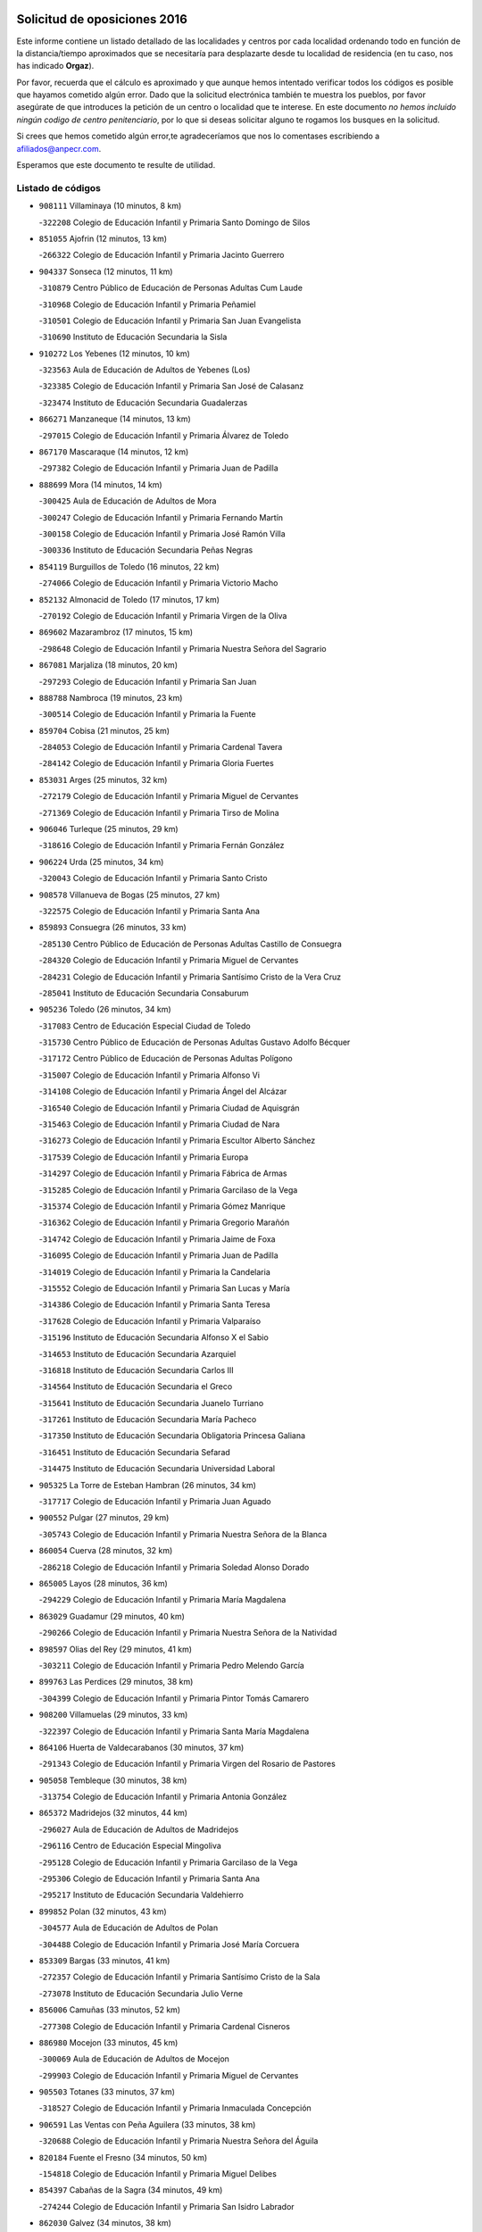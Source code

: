 

.. image:: logo.png
   :align: center

Solicitud de oposiciones 2016
======================================================

  
  
Este informe contiene un listado detallado de las localidades y centros por cada
localidad ordenando todo en función de la distancia/tiempo aproximados que se
necesitaría para desplazarte desde tu localidad de residencia (en tu caso,
nos has indicado **Orgaz**).

Por favor, recuerda que el cálculo es aproximado y que aunque hemos
intentado verificar todos los códigos es posible que hayamos cometido algún
error. Dado que la solicitud electrónica también te muestra los pueblos, por
favor asegúrate de que introduces la petición de un centro o localidad que
te interese. En este documento
*no hemos incluido ningún codigo de centro penitenciario*, por lo que si deseas
solicitar alguno te rogamos los busques en la solicitud.

Si crees que hemos cometido algún error,te agradeceríamos que nos lo comentases
escribiendo a afiliados@anpecr.com.

Esperamos que este documento te resulte de utilidad.



Listado de códigos
-------------------


- ``908111`` Villaminaya  (10 minutos, 8 km)

  -``322208`` Colegio de Educación Infantil y Primaria Santo Domingo de Silos
    

- ``851055`` Ajofrin  (12 minutos, 13 km)

  -``266322`` Colegio de Educación Infantil y Primaria Jacinto Guerrero
    

- ``904337`` Sonseca  (12 minutos, 11 km)

  -``310879`` Centro Público de Educación de Personas Adultas Cum Laude
    

  -``310968`` Colegio de Educación Infantil y Primaria Peñamiel
    

  -``310501`` Colegio de Educación Infantil y Primaria San Juan Evangelista
    

  -``310690`` Instituto de Educación Secundaria la Sisla
    

- ``910272`` Los Yebenes  (12 minutos, 10 km)

  -``323563`` Aula de Educación de Adultos de Yebenes (Los)
    

  -``323385`` Colegio de Educación Infantil y Primaria San José de Calasanz
    

  -``323474`` Instituto de Educación Secundaria Guadalerzas
    

- ``866271`` Manzaneque  (14 minutos, 13 km)

  -``297015`` Colegio de Educación Infantil y Primaria Álvarez de Toledo
    

- ``867170`` Mascaraque  (14 minutos, 12 km)

  -``297382`` Colegio de Educación Infantil y Primaria Juan de Padilla
    

- ``888699`` Mora  (14 minutos, 14 km)

  -``300425`` Aula de Educación de Adultos de Mora
    

  -``300247`` Colegio de Educación Infantil y Primaria Fernando Martín
    

  -``300158`` Colegio de Educación Infantil y Primaria José Ramón Villa
    

  -``300336`` Instituto de Educación Secundaria Peñas Negras
    

- ``854119`` Burguillos de Toledo  (16 minutos, 22 km)

  -``274066`` Colegio de Educación Infantil y Primaria Victorio Macho
    

- ``852132`` Almonacid de Toledo  (17 minutos, 17 km)

  -``270192`` Colegio de Educación Infantil y Primaria Virgen de la Oliva
    

- ``869602`` Mazarambroz  (17 minutos, 15 km)

  -``298648`` Colegio de Educación Infantil y Primaria Nuestra Señora del Sagrario
    

- ``867081`` Marjaliza  (18 minutos, 20 km)

  -``297293`` Colegio de Educación Infantil y Primaria San Juan
    

- ``888788`` Nambroca  (19 minutos, 23 km)

  -``300514`` Colegio de Educación Infantil y Primaria la Fuente
    

- ``859704`` Cobisa  (21 minutos, 25 km)

  -``284053`` Colegio de Educación Infantil y Primaria Cardenal Tavera
    

  -``284142`` Colegio de Educación Infantil y Primaria Gloria Fuertes
    

- ``853031`` Arges  (25 minutos, 32 km)

  -``272179`` Colegio de Educación Infantil y Primaria Miguel de Cervantes
    

  -``271369`` Colegio de Educación Infantil y Primaria Tirso de Molina
    

- ``906046`` Turleque  (25 minutos, 29 km)

  -``318616`` Colegio de Educación Infantil y Primaria Fernán González
    

- ``906224`` Urda  (25 minutos, 34 km)

  -``320043`` Colegio de Educación Infantil y Primaria Santo Cristo
    

- ``908578`` Villanueva de Bogas  (25 minutos, 27 km)

  -``322575`` Colegio de Educación Infantil y Primaria Santa Ana
    

- ``859893`` Consuegra  (26 minutos, 33 km)

  -``285130`` Centro Público de Educación de Personas Adultas Castillo de Consuegra
    

  -``284320`` Colegio de Educación Infantil y Primaria Miguel de Cervantes
    

  -``284231`` Colegio de Educación Infantil y Primaria Santísimo Cristo de la Vera Cruz
    

  -``285041`` Instituto de Educación Secundaria Consaburum
    

- ``905236`` Toledo  (26 minutos, 34 km)

  -``317083`` Centro de Educación Especial Ciudad de Toledo
    

  -``315730`` Centro Público de Educación de Personas Adultas Gustavo Adolfo Bécquer
    

  -``317172`` Centro Público de Educación de Personas Adultas Polígono
    

  -``315007`` Colegio de Educación Infantil y Primaria Alfonso Vi
    

  -``314108`` Colegio de Educación Infantil y Primaria Ángel del Alcázar
    

  -``316540`` Colegio de Educación Infantil y Primaria Ciudad de Aquisgrán
    

  -``315463`` Colegio de Educación Infantil y Primaria Ciudad de Nara
    

  -``316273`` Colegio de Educación Infantil y Primaria Escultor Alberto Sánchez
    

  -``317539`` Colegio de Educación Infantil y Primaria Europa
    

  -``314297`` Colegio de Educación Infantil y Primaria Fábrica de Armas
    

  -``315285`` Colegio de Educación Infantil y Primaria Garcilaso de la Vega
    

  -``315374`` Colegio de Educación Infantil y Primaria Gómez Manrique
    

  -``316362`` Colegio de Educación Infantil y Primaria Gregorio Marañón
    

  -``314742`` Colegio de Educación Infantil y Primaria Jaime de Foxa
    

  -``316095`` Colegio de Educación Infantil y Primaria Juan de Padilla
    

  -``314019`` Colegio de Educación Infantil y Primaria la Candelaria
    

  -``315552`` Colegio de Educación Infantil y Primaria San Lucas y María
    

  -``314386`` Colegio de Educación Infantil y Primaria Santa Teresa
    

  -``317628`` Colegio de Educación Infantil y Primaria Valparaíso
    

  -``315196`` Instituto de Educación Secundaria Alfonso X el Sabio
    

  -``314653`` Instituto de Educación Secundaria Azarquiel
    

  -``316818`` Instituto de Educación Secundaria Carlos III
    

  -``314564`` Instituto de Educación Secundaria el Greco
    

  -``315641`` Instituto de Educación Secundaria Juanelo Turriano
    

  -``317261`` Instituto de Educación Secundaria María Pacheco
    

  -``317350`` Instituto de Educación Secundaria Obligatoria Princesa Galiana
    

  -``316451`` Instituto de Educación Secundaria Sefarad
    

  -``314475`` Instituto de Educación Secundaria Universidad Laboral
    

- ``905325`` La Torre de Esteban Hambran  (26 minutos, 34 km)

  -``317717`` Colegio de Educación Infantil y Primaria Juan Aguado
    

- ``900552`` Pulgar  (27 minutos, 29 km)

  -``305743`` Colegio de Educación Infantil y Primaria Nuestra Señora de la Blanca
    

- ``860054`` Cuerva  (28 minutos, 32 km)

  -``286218`` Colegio de Educación Infantil y Primaria Soledad Alonso Dorado
    

- ``865005`` Layos  (28 minutos, 36 km)

  -``294229`` Colegio de Educación Infantil y Primaria María Magdalena
    

- ``863029`` Guadamur  (29 minutos, 40 km)

  -``290266`` Colegio de Educación Infantil y Primaria Nuestra Señora de la Natividad
    

- ``898597`` Olias del Rey  (29 minutos, 41 km)

  -``303211`` Colegio de Educación Infantil y Primaria Pedro Melendo García
    

- ``899763`` Las Perdices  (29 minutos, 38 km)

  -``304399`` Colegio de Educación Infantil y Primaria Pintor Tomás Camarero
    

- ``908200`` Villamuelas  (29 minutos, 33 km)

  -``322397`` Colegio de Educación Infantil y Primaria Santa María Magdalena
    

- ``864106`` Huerta de Valdecarabanos  (30 minutos, 37 km)

  -``291343`` Colegio de Educación Infantil y Primaria Virgen del Rosario de Pastores
    

- ``905058`` Tembleque  (30 minutos, 38 km)

  -``313754`` Colegio de Educación Infantil y Primaria Antonia González
    

- ``865372`` Madridejos  (32 minutos, 44 km)

  -``296027`` Aula de Educación de Adultos de Madridejos
    

  -``296116`` Centro de Educación Especial Mingoliva
    

  -``295128`` Colegio de Educación Infantil y Primaria Garcilaso de la Vega
    

  -``295306`` Colegio de Educación Infantil y Primaria Santa Ana
    

  -``295217`` Instituto de Educación Secundaria Valdehierro
    

- ``899852`` Polan  (32 minutos, 43 km)

  -``304577`` Aula de Educación de Adultos de Polan
    

  -``304488`` Colegio de Educación Infantil y Primaria José María Corcuera
    

- ``853309`` Bargas  (33 minutos, 41 km)

  -``272357`` Colegio de Educación Infantil y Primaria Santísimo Cristo de la Sala
    

  -``273078`` Instituto de Educación Secundaria Julio Verne
    

- ``856006`` Camuñas  (33 minutos, 52 km)

  -``277308`` Colegio de Educación Infantil y Primaria Cardenal Cisneros
    

- ``886980`` Mocejon  (33 minutos, 45 km)

  -``300069`` Aula de Educación de Adultos de Mocejon
    

  -``299903`` Colegio de Educación Infantil y Primaria Miguel de Cervantes
    

- ``905503`` Totanes  (33 minutos, 37 km)

  -``318527`` Colegio de Educación Infantil y Primaria Inmaculada Concepción
    

- ``906591`` Las Ventas con Peña Aguilera  (33 minutos, 38 km)

  -``320688`` Colegio de Educación Infantil y Primaria Nuestra Señora del Águila
    

- ``820184`` Fuente el Fresno  (34 minutos, 50 km)

  -``154818`` Colegio de Educación Infantil y Primaria Miguel Delibes
    

- ``854397`` Cabañas de la Sagra  (34 minutos, 49 km)

  -``274244`` Colegio de Educación Infantil y Primaria San Isidro Labrador
    

- ``862030`` Galvez  (34 minutos, 38 km)

  -``289827`` Colegio de Educación Infantil y Primaria San Juan de la Cruz
    

  -``289916`` Instituto de Educación Secundaria Montes de Toledo
    

- ``879789`` Menasalbas  (34 minutos, 39 km)

  -``299458`` Colegio de Educación Infantil y Primaria Nuestra Señora de Fátima
    

- ``909744`` Villaseca de la Sagra  (34 minutos, 48 km)

  -``322753`` Colegio de Educación Infantil y Primaria Virgen de las Angustias
    

- ``911171`` Yunclillos  (34 minutos, 51 km)

  -``324195`` Colegio de Educación Infantil y Primaria Nuestra Señora de la Salud
    

- ``866093`` Magan  (35 minutos, 47 km)

  -``296205`` Colegio de Educación Infantil y Primaria Santa Marina
    

- ``889954`` Noez  (35 minutos, 35 km)

  -``301780`` Colegio de Educación Infantil y Primaria Santísimo Cristo de la Salud
    

- ``902083`` El Romeral  (36 minutos, 44 km)

  -``307185`` Colegio de Educación Infantil y Primaria Silvano Cirujano
    

- ``909833`` Villasequilla  (36 minutos, 40 km)

  -``322842`` Colegio de Educación Infantil y Primaria San Isidro Labrador
    

- ``851233`` Albarreal de Tajo  (37 minutos, 52 km)

  -``267132`` Colegio de Educación Infantil y Primaria Benjamín Escalonilla
    

- ``910450`` Yepes  (37 minutos, 45 km)

  -``323741`` Colegio de Educación Infantil y Primaria Rafael García Valiño
    

  -``323830`` Instituto de Educación Secundaria Carpetania
    

- ``911082`` Yuncler  (37 minutos, 56 km)

  -``324006`` Colegio de Educación Infantil y Primaria Remigio Laín
    

- ``855474`` Camarenilla  (38 minutos, 53 km)

  -``277030`` Colegio de Educación Infantil y Primaria Nuestra Señora del Rosario
    

- ``863118`` La Guardia  (38 minutos, 48 km)

  -``290355`` Colegio de Educación Infantil y Primaria Valentín Escobar
    

- ``901540`` Rielves  (38 minutos, 55 km)

  -``307096`` Colegio de Educación Infantil y Primaria Maximina Felisa Gómez Aguero
    

- ``907490`` Villaluenga de la Sagra  (38 minutos, 55 km)

  -``321765`` Colegio de Educación Infantil y Primaria Juan Palarea
    

  -``321854`` Instituto de Educación Secundaria Castillo del Águila
    

- ``864017`` Huecas  (39 minutos, 60 km)

  -``291254`` Colegio de Educación Infantil y Primaria Gregorio Marañón
    

- ``901451`` Recas  (39 minutos, 55 km)

  -``306731`` Colegio de Educación Infantil y Primaria Cesar Cabañas Caballero
    

  -``306820`` Instituto de Educación Secundaria Arcipreste de Canales
    

- ``908022`` Villamiel de Toledo  (39 minutos, 51 km)

  -``322119`` Colegio de Educación Infantil y Primaria Nuestra Señora de la Redonda
    

- ``853120`` Barcience  (40 minutos, 61 km)

  -``272268`` Colegio de Educación Infantil y Primaria Santa María la Blanca
    

- ``898319`` Numancia de la Sagra  (40 minutos, 62 km)

  -``302223`` Colegio de Educación Infantil y Primaria Santísimo Cristo de la Misericordia
    

  -``302312`` Instituto de Educación Secundaria Profesor Emilio Lledó
    

- ``907301`` Villafranca de los Caballeros  (40 minutos, 65 km)

  -``321587`` Colegio de Educación Infantil y Primaria Miguel de Cervantes
    

  -``321676`` Instituto de Educación Secundaria Obligatoria la Falcata
    

- ``911260`` Yuncos  (40 minutos, 60 km)

  -``324462`` Colegio de Educación Infantil y Primaria Guillermo Plaza
    

  -``324284`` Colegio de Educación Infantil y Primaria Nuestra Señora del Consuelo
    

  -``324551`` Colegio de Educación Infantil y Primaria Villa de Yuncos
    

  -``324373`` Instituto de Educación Secundaria la Cañuela
    

- ``859615`` Cobeja  (41 minutos, 62 km)

  -``283332`` Colegio de Educación Infantil y Primaria San Juan Bautista
    

- ``865283`` Lominchar  (41 minutos, 61 km)

  -``295039`` Colegio de Educación Infantil y Primaria Ramón y Cajal
    

- ``905414`` Torrijos  (41 minutos, 62 km)

  -``318349`` Centro Público de Educación de Personas Adultas Teresa Enríquez
    

  -``318438`` Colegio de Educación Infantil y Primaria Lazarillo de Tormes
    

  -``317806`` Colegio de Educación Infantil y Primaria Villa de Torrijos
    

  -``318071`` Instituto de Educación Secundaria Alonso de Covarrubias
    

  -``318160`` Instituto de Educación Secundaria Juan de Padilla
    

- ``820362`` Herencia  (42 minutos, 65 km)

  -``155350`` Aula de Educación de Adultos de Herencia
    

  -``155172`` Colegio de Educación Infantil y Primaria Carrasco Alcalde
    

  -``155261`` Instituto de Educación Secundaria Hermógenes Rodríguez
    

- ``821350`` Malagon  (42 minutos, 61 km)

  -``156616`` Aula de Educación de Adultos de Malagon
    

  -``156349`` Colegio de Educación Infantil y Primaria Cañada Real
    

  -``156438`` Colegio de Educación Infantil y Primaria Santa Teresa
    

  -``156527`` Instituto de Educación Secundaria Estados del Duque
    

- ``852599`` Arcicollar  (42 minutos, 59 km)

  -``271180`` Colegio de Educación Infantil y Primaria San Blas
    

- ``854208`` Burujon  (42 minutos, 61 km)

  -``274155`` Colegio de Educación Infantil y Primaria Juan XXIII
    

- ``852310`` Añover de Tajo  (43 minutos, 62 km)

  -``270370`` Colegio de Educación Infantil y Primaria Conde de Mayalde
    

  -``271091`` Instituto de Educación Secundaria San Blas
    

- ``865194`` Lillo  (43 minutos, 55 km)

  -``294318`` Colegio de Educación Infantil y Primaria Marcelino Murillo
    

- ``830260`` Villarta de San Juan  (44 minutos, 70 km)

  -``199828`` Colegio de Educación Infantil y Primaria Nuestra Señora de la Paz
    

- ``860232`` Dosbarrios  (44 minutos, 53 km)

  -``287028`` Colegio de Educación Infantil y Primaria San Isidro Labrador
    

- ``861220`` Fuensalida  (44 minutos, 64 km)

  -``289649`` Aula de Educación de Adultos de Fuensalida
    

  -``289738`` Colegio de Educación Infantil y Primaria Condes de Fuensalida
    

  -``288839`` Colegio de Educación Infantil y Primaria Tomás Romojaro
    

  -``289460`` Instituto de Educación Secundaria Aldebarán
    

- ``862308`` Gerindote  (44 minutos, 67 km)

  -``290177`` Colegio de Educación Infantil y Primaria San José
    

- ``903438`` Santo Domingo-Caudilla  (44 minutos, 67 km)

  -``308262`` Colegio de Educación Infantil y Primaria Santa Ana
    

- ``903527`` El Señorio de Illescas  (44 minutos, 68 km)

  -``308351`` Colegio de Educación Infantil y Primaria el Greco
    

- ``910361`` Yeles  (44 minutos, 69 km)

  -``323652`` Colegio de Educación Infantil y Primaria San Antonio
    

- ``864295`` Illescas  (45 minutos, 68 km)

  -``292331`` Centro Público de Educación de Personas Adultas Pedro Gumiel
    

  -``293230`` Colegio de Educación Infantil y Primaria Clara Campoamor
    

  -``293141`` Colegio de Educación Infantil y Primaria Ilarcuris
    

  -``292242`` Colegio de Educación Infantil y Primaria la Constitución
    

  -``292064`` Colegio de Educación Infantil y Primaria Martín Chico
    

  -``293052`` Instituto de Educación Secundaria Condestable Álvaro de Luna
    

  -``292153`` Instituto de Educación Secundaria Juan de Padilla
    

- ``898130`` Noves  (45 minutos, 70 km)

  -``302134`` Colegio de Educación Infantil y Primaria Nuestra Señora de la Monjia
    

- ``899585`` Pantoja  (45 minutos, 67 km)

  -``304021`` Colegio de Educación Infantil y Primaria Marqueses de Manzanedo
    

- ``902172`` San Martin de Montalban  (45 minutos, 52 km)

  -``307274`` Colegio de Educación Infantil y Primaria Santísimo Cristo de la Luz
    

- ``902350`` San Pablo de los Montes  (45 minutos, 50 km)

  -``307452`` Colegio de Educación Infantil y Primaria Nuestra Señora de Gracia
    

- ``813439`` Alcazar de San Juan  (46 minutos, 77 km)

  -``137808`` Centro Público de Educación de Personas Adultas Enrique Tierno Galván
    

  -``137719`` Colegio de Educación Infantil y Primaria Alces
    

  -``137085`` Colegio de Educación Infantil y Primaria el Santo
    

  -``140223`` Colegio de Educación Infantil y Primaria Gloria Fuertes
    

  -``140401`` Colegio de Educación Infantil y Primaria Jardín de Arena
    

  -``137263`` Colegio de Educación Infantil y Primaria Jesús Ruiz de la Fuente
    

  -``137174`` Colegio de Educación Infantil y Primaria Juan de Austria
    

  -``139973`` Colegio de Educación Infantil y Primaria Pablo Ruiz Picasso
    

  -``137352`` Colegio de Educación Infantil y Primaria Santa Clara
    

  -``137530`` Instituto de Educación Secundaria Juan Bosco
    

  -``140045`` Instituto de Educación Secundaria María Zambrano
    

  -``137441`` Instituto de Educación Secundaria Miguel de Cervantes Saavedra
    

- ``815326`` Arenas de San Juan  (46 minutos, 74 km)

  -``143387`` Colegio Rural Agrupado de Arenas de San Juan
    

- ``851411`` Alcabon  (46 minutos, 72 km)

  -``267310`` Colegio de Educación Infantil y Primaria Nuestra Señora de la Aurora
    

- ``855385`` Camarena  (46 minutos, 62 km)

  -``276131`` Colegio de Educación Infantil y Primaria Alonso Rodríguez
    

  -``276042`` Colegio de Educación Infantil y Primaria María del Mar
    

  -``276220`` Instituto de Educación Secundaria Blas de Prado
    

- ``858805`` Ciruelos  (46 minutos, 60 km)

  -``283243`` Colegio de Educación Infantil y Primaria Santísimo Cristo de la Misericordia
    

- ``898408`` Ocaña  (46 minutos, 56 km)

  -``302868`` Centro Público de Educación de Personas Adultas Gutierre de Cárdenas
    

  -``303122`` Colegio de Educación Infantil y Primaria Pastor Poeta
    

  -``302401`` Colegio de Educación Infantil y Primaria San José de Calasanz
    

  -``302590`` Instituto de Educación Secundaria Alonso de Ercilla
    

  -``302779`` Instituto de Educación Secundaria Miguel Hernández
    

- ``899496`` Palomeque  (46 minutos, 66 km)

  -``303856`` Colegio de Educación Infantil y Primaria San Juan Bautista
    

- ``907212`` Villacañas  (46 minutos, 55 km)

  -``321498`` Aula de Educación de Adultos de Villacañas
    

  -``321031`` Colegio de Educación Infantil y Primaria Santa Bárbara
    

  -``321309`` Instituto de Educación Secundaria Enrique de Arfe
    

  -``321120`` Instituto de Educación Secundaria Garcilaso de la Vega
    

- ``830171`` Villarrubia de los Ojos  (47 minutos, 66 km)

  -``199739`` Aula de Educación de Adultos de Villarrubia de los Ojos
    

  -``198740`` Colegio de Educación Infantil y Primaria Rufino Blanco
    

  -``199461`` Colegio de Educación Infantil y Primaria Virgen de la Sierra
    

  -``199550`` Instituto de Educación Secundaria Guadiana
    

- ``857450`` Cedillo del Condado  (47 minutos, 66 km)

  -``282344`` Colegio de Educación Infantil y Primaria Nuestra Señora de la Natividad
    

- ``861042`` Escalonilla  (47 minutos, 68 km)

  -``287395`` Colegio de Educación Infantil y Primaria Sagrados Corazones
    

- ``900285`` La Puebla de Montalban  (47 minutos, 64 km)

  -``305476`` Aula de Educación de Adultos de Puebla de Montalban (La)
    

  -``305298`` Colegio de Educación Infantil y Primaria Fernando de Rojas
    

  -``305387`` Instituto de Educación Secundaria Juan de Lucena
    

- ``858716`` Chozas de Canales  (48 minutos, 68 km)

  -``283154`` Colegio de Educación Infantil y Primaria Santa María Magdalena
    

- ``866360`` Maqueda  (48 minutos, 76 km)

  -``297104`` Colegio de Educación Infantil y Primaria Don Álvaro de Luna
    

- ``851144`` Alameda de la Sagra  (49 minutos, 68 km)

  -``267043`` Colegio de Educación Infantil y Primaria Nuestra Señora de la Asunción
    

- ``910183`` El Viso de San Juan  (49 minutos, 68 km)

  -``323107`` Colegio de Educación Infantil y Primaria Fernando de Alarcón
    

  -``323296`` Colegio de Educación Infantil y Primaria Miguel Delibes
    

- ``821172`` Llanos del Caudillo  (50 minutos, 87 km)

  -``156071`` Colegio de Educación Infantil y Primaria el Oasis
    

- ``856284`` El Carpio de Tajo  (50 minutos, 71 km)

  -``280090`` Colegio de Educación Infantil y Primaria Nuestra Señora de Ronda
    

- ``856373`` Carranque  (50 minutos, 79 km)

  -``280279`` Colegio de Educación Infantil y Primaria Guadarrama
    

  -``281089`` Colegio de Educación Infantil y Primaria Villa de Materno
    

  -``280368`` Instituto de Educación Secundaria Libertad
    

- ``861131`` Esquivias  (50 minutos, 73 km)

  -``288650`` Colegio de Educación Infantil y Primaria Catalina de Palacios
    

  -``288472`` Colegio de Educación Infantil y Primaria Miguel de Cervantes
    

  -``288561`` Instituto de Educación Secundaria Alonso Quijada
    

- ``888966`` Navahermosa  (50 minutos, 57 km)

  -``300970`` Centro Público de Educación de Personas Adultas la Raña
    

  -``300792`` Colegio de Educación Infantil y Primaria San Miguel Arcángel
    

  -``300881`` Instituto de Educación Secundaria Obligatoria Manuel de Guzmán
    

- ``889865`` Noblejas  (50 minutos, 64 km)

  -``301691`` Aula de Educación de Adultos de Noblejas
    

  -``301502`` Colegio de Educación Infantil y Primaria Santísimo Cristo de las Injurias
    

- ``899129`` Ontigola  (50 minutos, 60 km)

  -``303300`` Colegio de Educación Infantil y Primaria Virgen del Rosario
    

- ``900007`` Portillo de Toledo  (50 minutos, 63 km)

  -``304666`` Colegio de Educación Infantil y Primaria Conde de Ruiseñada
    

- ``906135`` Ugena  (50 minutos, 72 km)

  -``318705`` Colegio de Educación Infantil y Primaria Miguel de Cervantes
    

  -``318894`` Colegio de Educación Infantil y Primaria Tres Torres
    

- ``901273`` Quismondo  (51 minutos, 80 km)

  -``306553`` Colegio de Educación Infantil y Primaria Pedro Zamorano
    

- ``903349`` Santa Olalla  (51 minutos, 78 km)

  -``308173`` Colegio de Educación Infantil y Primaria Nuestra Señora de la Piedad
    

- ``907123`` La Villa de Don Fadrique  (51 minutos, 66 km)

  -``320866`` Colegio de Educación Infantil y Primaria Ramón y Cajal
    

  -``320955`` Instituto de Educación Secundaria Obligatoria Leonor de Guzmán
    

- ``817035`` Campo de Criptana  (52 minutos, 85 km)

  -``146807`` Aula de Educación de Adultos de Campo de Criptana
    

  -``146629`` Colegio de Educación Infantil y Primaria Domingo Miras
    

  -``146351`` Colegio de Educación Infantil y Primaria Sagrado Corazón
    

  -``146262`` Colegio de Educación Infantil y Primaria Virgen de Criptana
    

  -``146173`` Colegio de Educación Infantil y Primaria Virgen de la Paz
    

  -``146440`` Instituto de Educación Secundaria Isabel Perillán y Quirós
    

- ``853587`` Borox  (52 minutos, 78 km)

  -``273345`` Colegio de Educación Infantil y Primaria Nuestra Señora de la Salud
    

- ``856195`` Carmena  (52 minutos, 77 km)

  -``279929`` Colegio de Educación Infantil y Primaria Cristo de la Cueva
    

- ``859982`` Corral de Almaguer  (52 minutos, 67 km)

  -``285319`` Colegio de Educación Infantil y Primaria Nuestra Señora de la Muela
    

  -``286129`` Instituto de Educación Secundaria la Besana
    

- ``903160`` Santa Cruz del Retamar  (52 minutos, 76 km)

  -``308084`` Colegio de Educación Infantil y Primaria Nuestra Señora de la Paz
    

- ``907034`` Las Ventas de Retamosa  (52 minutos, 70 km)

  -``320777`` Colegio de Educación Infantil y Primaria Santiago Paniego
    

- ``825046`` Retuerta del Bullaque  (53 minutos, 62 km)

  -``177133`` Colegio Rural Agrupado Montes de Toledo
    

- ``857094`` Casarrubios del Monte  (53 minutos, 79 km)

  -``281356`` Colegio de Educación Infantil y Primaria San Juan de Dios
    

- ``818023`` Cinco Casas  (54 minutos, 88 km)

  -``147617`` Colegio Rural Agrupado Alciares
    

- ``901095`` Quero  (54 minutos, 80 km)

  -``305832`` Colegio de Educación Infantil y Primaria Santiago Cabañas
    

- ``856551`` El Casar de Escalona  (55 minutos, 92 km)

  -``281267`` Colegio de Educación Infantil y Primaria Nuestra Señora de Hortum Sancho
    

- ``909655`` Villarrubia de Santiago  (55 minutos, 68 km)

  -``322664`` Colegio de Educación Infantil y Primaria Nuestra Señora del Castellar
    

- ``910094`` Villatobas  (55 minutos, 77 km)

  -``323018`` Colegio de Educación Infantil y Primaria Sagrado Corazón de Jesús
    

- ``860143`` Domingo Perez  (56 minutos, 92 km)

  -``286307`` Colegio Rural Agrupado Campos de Castilla
    

- ``863396`` Hormigos  (56 minutos, 88 km)

  -``291165`` Colegio de Educación Infantil y Primaria Virgen de la Higuera
    

- ``866182`` Malpica de Tajo  (56 minutos, 81 km)

  -``296394`` Colegio de Educación Infantil y Primaria Fulgencio Sánchez Cabezudo
    

- ``867359`` La Mata  (56 minutos, 77 km)

  -``298559`` Colegio de Educación Infantil y Primaria Severo Ochoa
    

- ``904159`` Seseña  (56 minutos, 80 km)

  -``308440`` Colegio de Educación Infantil y Primaria Gabriel Uriarte
    

  -``310056`` Colegio de Educación Infantil y Primaria Juan Carlos I
    

  -``308807`` Colegio de Educación Infantil y Primaria Sisius
    

  -``308718`` Instituto de Educación Secundaria las Salinas
    

  -``308629`` Instituto de Educación Secundaria Margarita Salas
    

- ``904248`` Seseña Nuevo  (57 minutos, 73 km)

  -``310323`` Centro Público de Educación de Personas Adultas de Seseña Nuevo
    

  -``310412`` Colegio de Educación Infantil y Primaria el Quiñón
    

  -``310145`` Colegio de Educación Infantil y Primaria Fernando de Rojas
    

  -``310234`` Colegio de Educación Infantil y Primaria Gloria Fuertes
    

- ``906313`` Valmojado  (57 minutos, 82 km)

  -``320310`` Aula de Educación de Adultos de Valmojado
    

  -``320132`` Colegio de Educación Infantil y Primaria Santo Domingo de Guzmán
    

  -``320221`` Instituto de Educación Secundaria Cañada Real
    

- ``817124`` Carrion de Calatrava  (58 minutos, 81 km)

  -``147072`` Colegio de Educación Infantil y Primaria Nuestra Señora de la Encarnación
    

- ``900196`` La Puebla de Almoradiel  (58 minutos, 76 km)

  -``305109`` Aula de Educación de Adultos de Puebla de Almoradiel (La)
    

  -``304755`` Colegio de Educación Infantil y Primaria Ramón y Cajal
    

  -``304844`` Instituto de Educación Secundaria Aldonza Lorenzo
    

- ``821539`` Manzanares  (59 minutos, 99 km)

  -``157426`` Centro Público de Educación de Personas Adultas San Blas
    

  -``156894`` Colegio de Educación Infantil y Primaria Altagracia
    

  -``156705`` Colegio de Educación Infantil y Primaria Divina Pastora
    

  -``157515`` Colegio de Educación Infantil y Primaria Enrique Tierno Galván
    

  -``157337`` Colegio de Educación Infantil y Primaria la Candelaria
    

  -``157248`` Instituto de Educación Secundaria Azuer
    

  -``157159`` Instituto de Educación Secundaria Pedro Álvarez Sotomayor
    

- ``855107`` Calypo Fado  (59 minutos, 90 km)

  -``275232`` Colegio de Educación Infantil y Primaria Calypo
    

- ``856462`` Carriches  (59 minutos, 84 km)

  -``281178`` Colegio de Educación Infantil y Primaria Doctor Cesar González Gómez
    

- ``860321`` Escalona  (59 minutos, 89 km)

  -``287117`` Colegio de Educación Infantil y Primaria Inmaculada Concepción
    

  -``287206`` Instituto de Educación Secundaria Lazarillo de Tormes
    

- ``818112`` Ciudad Real  (1h, 84 km)

  -``150677`` Centro de Educación Especial Puerta de Santa María
    

  -``151665`` Centro Público de Educación de Personas Adultas Antonio Gala
    

  -``147706`` Colegio de Educación Infantil y Primaria Alcalde José Cruz Prado
    

  -``152742`` Colegio de Educación Infantil y Primaria Alcalde José Maestro
    

  -``150032`` Colegio de Educación Infantil y Primaria Ángel Andrade
    

  -``151020`` Colegio de Educación Infantil y Primaria Carlos Eraña
    

  -``152019`` Colegio de Educación Infantil y Primaria Carlos Vázquez
    

  -``149960`` Colegio de Educación Infantil y Primaria Ciudad Jardín
    

  -``152386`` Colegio de Educación Infantil y Primaria Cristóbal Colón
    

  -``152831`` Colegio de Educación Infantil y Primaria Don Quijote
    

  -``150121`` Colegio de Educación Infantil y Primaria Dulcinea del Toboso
    

  -``152108`` Colegio de Educación Infantil y Primaria Ferroviario
    

  -``150499`` Colegio de Educación Infantil y Primaria Jorge Manrique
    

  -``150210`` Colegio de Educación Infantil y Primaria José María de la Fuente
    

  -``151487`` Colegio de Educación Infantil y Primaria Juan Alcaide
    

  -``152653`` Colegio de Educación Infantil y Primaria María de Pacheco
    

  -``151398`` Colegio de Educación Infantil y Primaria Miguel de Cervantes
    

  -``147895`` Colegio de Educación Infantil y Primaria Pérez Molina
    

  -``150588`` Colegio de Educación Infantil y Primaria Pío XII
    

  -``152564`` Colegio de Educación Infantil y Primaria Santo Tomás de Villanueva Nº 16
    

  -``152475`` Instituto de Educación Secundaria Atenea
    

  -``151576`` Instituto de Educación Secundaria Hernán Pérez del Pulgar
    

  -``150766`` Instituto de Educación Secundaria Maestre de Calatrava
    

  -``150855`` Instituto de Educación Secundaria Maestro Juan de Ávila
    

  -``150944`` Instituto de Educación Secundaria Santa María de Alarcos
    

  -``152297`` Instituto de Educación Secundaria Torreón del Alcázar
    

- ``857361`` Cebolla  (1h, 86 km)

  -``282166`` Colegio de Educación Infantil y Primaria Nuestra Señora de la Antigua
    

  -``282255`` Instituto de Educación Secundaria Arenales del Tajo
    

- ``818579`` Cortijos de Arriba  (1h 1min, 54 km)

  -``153285`` Colegio de Educación Infantil y Primaria Nuestra Señora de las Mercedes
    

- ``819745`` Daimiel  (1h 1min, 85 km)

  -``154273`` Centro Público de Educación de Personas Adultas Miguel de Cervantes
    

  -``154362`` Colegio de Educación Infantil y Primaria Albuera
    

  -``154184`` Colegio de Educación Infantil y Primaria Calatrava
    

  -``153552`` Colegio de Educación Infantil y Primaria Infante Don Felipe
    

  -``153641`` Colegio de Educación Infantil y Primaria la Espinosa
    

  -``153463`` Colegio de Educación Infantil y Primaria San Isidro
    

  -``154095`` Instituto de Educación Secundaria Juan D&#39;Opazo
    

  -``153730`` Instituto de Educación Secundaria Ojos del Guadiana
    

- ``827022`` El Torno  (1h 1min, 74 km)

  -``191179`` Colegio de Educación Infantil y Primaria Nuestra Señora de Guadalupe
    

- ``852221`` Almorox  (1h 1min, 96 km)

  -``270281`` Colegio de Educación Infantil y Primaria Silvano Cirujano
    

- ``854486`` Cabezamesada  (1h 1min, 76 km)

  -``274333`` Colegio de Educación Infantil y Primaria Alonso de Cárdenas
    

- ``857272`` Cazalegas  (1h 1min, 103 km)

  -``282077`` Colegio de Educación Infantil y Primaria Miguel de Cervantes
    

- ``858627`` Los Cerralbos  (1h 1min, 102 km)

  -``283065`` Colegio Rural Agrupado Entrerríos
    

- ``817302`` Las Casas  (1h 2min, 83 km)

  -``147250`` Colegio de Educación Infantil y Primaria Nuestra Señora del Rosario
    

- ``827111`` Torralba de Calatrava  (1h 2min, 81 km)

  -``191268`` Colegio de Educación Infantil y Primaria Cristo del Consuelo
    

- ``879967`` Miguel Esteban  (1h 2min, 94 km)

  -``299725`` Colegio de Educación Infantil y Primaria Cervantes
    

  -``299814`` Instituto de Educación Secundaria Obligatoria Juan Patiño Torres
    

- ``815415`` Argamasilla de Alba  (1h 3min, 102 km)

  -``143743`` Aula de Educación de Adultos de Argamasilla de Alba
    

  -``143654`` Colegio de Educación Infantil y Primaria Azorín
    

  -``143476`` Colegio de Educación Infantil y Primaria Divino Maestro
    

  -``143565`` Colegio de Educación Infantil y Primaria Nuestra Señora de Peñarroya
    

  -``143832`` Instituto de Educación Secundaria Vicente Cano
    

- ``818201`` Consolacion  (1h 3min, 111 km)

  -``153007`` Colegio de Educación Infantil y Primaria Virgen de Consolación
    

- ``826490`` Tomelloso  (1h 3min, 105 km)

  -``188753`` Centro de Educación Especial Ponce de León
    

  -``189652`` Centro Público de Educación de Personas Adultas Simienza
    

  -``189563`` Colegio de Educación Infantil y Primaria Almirante Topete
    

  -``186221`` Colegio de Educación Infantil y Primaria Carmelo Cortés
    

  -``186310`` Colegio de Educación Infantil y Primaria Doña Crisanta
    

  -``188575`` Colegio de Educación Infantil y Primaria Embajadores
    

  -``190369`` Colegio de Educación Infantil y Primaria Felix Grande
    

  -``187031`` Colegio de Educación Infantil y Primaria José Antonio
    

  -``186132`` Colegio de Educación Infantil y Primaria José María del Moral
    

  -``186043`` Colegio de Educación Infantil y Primaria Miguel de Cervantes
    

  -``188842`` Colegio de Educación Infantil y Primaria San Antonio
    

  -``188664`` Colegio de Educación Infantil y Primaria San Isidro
    

  -``188486`` Colegio de Educación Infantil y Primaria San José de Calasanz
    

  -``190091`` Colegio de Educación Infantil y Primaria Virgen de las Viñas
    

  -``189830`` Instituto de Educación Secundaria Airén
    

  -``190180`` Instituto de Educación Secundaria Alto Guadiana
    

  -``187120`` Instituto de Educación Secundaria Eladio Cabañero
    

  -``187309`` Instituto de Educación Secundaria Francisco García Pavón
    

- ``879878`` Mentrida  (1h 3min, 94 km)

  -``299547`` Colegio de Educación Infantil y Primaria Luis Solana
    

  -``299636`` Instituto de Educación Secundaria Antonio Jiménez-Landi
    

- ``903071`` Santa Cruz de la Zarza  (1h 3min, 85 km)

  -``307630`` Colegio de Educación Infantil y Primaria Eduardo Palomo Rodríguez
    

  -``307819`` Instituto de Educación Secundaria Obligatoria Velsinia
    

- ``822071`` Membrilla  (1h 4min, 103 km)

  -``157882`` Aula de Educación de Adultos de Membrilla
    

  -``157793`` Colegio de Educación Infantil y Primaria San José de Calasanz
    

  -``157604`` Colegio de Educación Infantil y Primaria Virgen del Espino
    

  -``159958`` Instituto de Educación Secundaria Marmaria
    

- ``822527`` Pedro Muñoz  (1h 4min, 101 km)

  -``164082`` Aula de Educación de Adultos de Pedro Muñoz
    

  -``164171`` Colegio de Educación Infantil y Primaria Hospitalillo
    

  -``163272`` Colegio de Educación Infantil y Primaria Maestro Juan de Ávila
    

  -``163094`` Colegio de Educación Infantil y Primaria María Luisa Cañas
    

  -``163183`` Colegio de Educación Infantil y Primaria Nuestra Señora de los Ángeles
    

  -``163361`` Instituto de Educación Secundaria Isabel Martínez Buendía
    

- ``823426`` Porzuna  (1h 6min, 91 km)

  -``166336`` Aula de Educación de Adultos de Porzuna
    

  -``166247`` Colegio de Educación Infantil y Primaria Nuestra Señora del Rosario
    

  -``167057`` Instituto de Educación Secundaria Ribera del Bullaque
    

- ``901184`` Quintanar de la Orden  (1h 6min, 83 km)

  -``306375`` Centro Público de Educación de Personas Adultas Luis Vives
    

  -``306464`` Colegio de Educación Infantil y Primaria Antonio Machado
    

  -``306008`` Colegio de Educación Infantil y Primaria Cristóbal Colón
    

  -``306286`` Instituto de Educación Secundaria Alonso Quijano
    

  -``306197`` Instituto de Educación Secundaria Infante Don Fadrique
    

- ``819834`` Fernan Caballero  (1h 7min, 90 km)

  -``154451`` Colegio de Educación Infantil y Primaria Manuel Sastre Velasco
    

- ``823159`` Picon  (1h 7min, 90 km)

  -``164260`` Colegio de Educación Infantil y Primaria José María del Moral
    

- ``822160`` Miguelturra  (1h 8min, 88 km)

  -``161107`` Aula de Educación de Adultos de Miguelturra
    

  -``161018`` Colegio de Educación Infantil y Primaria Benito Pérez Galdós
    

  -``161296`` Colegio de Educación Infantil y Primaria Clara Campoamor
    

  -``160119`` Colegio de Educación Infantil y Primaria el Pradillo
    

  -``160208`` Colegio de Educación Infantil y Primaria Santísimo Cristo de la Misericordia
    

  -``160397`` Instituto de Educación Secundaria Campo de Calatrava
    

- ``826212`` La Solana  (1h 8min, 112 km)

  -``184245`` Colegio de Educación Infantil y Primaria el Humilladero
    

  -``184067`` Colegio de Educación Infantil y Primaria el Santo
    

  -``185233`` Colegio de Educación Infantil y Primaria Federico Romero
    

  -``184334`` Colegio de Educación Infantil y Primaria Javier Paulino Pérez
    

  -``185055`` Colegio de Educación Infantil y Primaria la Moheda
    

  -``183346`` Colegio de Educación Infantil y Primaria Romero Peña
    

  -``183257`` Colegio de Educación Infantil y Primaria Sagrado Corazón
    

  -``185144`` Instituto de Educación Secundaria Clara Campoamor
    

  -``184156`` Instituto de Educación Secundaria Modesto Navarro
    

- ``898041`` Nombela  (1h 8min, 98 km)

  -``302045`` Colegio de Educación Infantil y Primaria Cristo de la Nava
    

- ``902261`` San Martin de Pusa  (1h 8min, 97 km)

  -``307363`` Colegio Rural Agrupado Río Pusa
    

- ``905147`` El Toboso  (1h 8min, 105 km)

  -``313843`` Colegio de Educación Infantil y Primaria Miguel de Cervantes
    

- ``908489`` Villanueva de Alcardete  (1h 8min, 87 km)

  -``322486`` Colegio de Educación Infantil y Primaria Nuestra Señora de la Piedad
    

- ``823337`` Poblete  (1h 9min, 90 km)

  -``166158`` Colegio de Educación Infantil y Primaria la Alameda
    

- ``834134`` Horcajo de Santiago  (1h 9min, 86 km)

  -``221312`` Aula de Educación de Adultos de Horcajo de Santiago
    

  -``221223`` Colegio de Educación Infantil y Primaria José Montalvo
    

  -``221401`` Instituto de Educación Secundaria Orden de Santiago
    

- ``889598`` Los Navalmorales  (1h 9min, 78 km)

  -``301146`` Colegio de Educación Infantil y Primaria San Francisco
    

  -``301235`` Instituto de Educación Secundaria los Navalmorales
    

- ``900374`` La Pueblanueva  (1h 9min, 98 km)

  -``305565`` Colegio de Educación Infantil y Primaria San Isidro
    

- ``825135`` El Robledo  (1h 10min, 82 km)

  -``177222`` Aula de Educación de Adultos de Robledo (El)
    

  -``177311`` Colegio Rural Agrupado Valle del Bullaque
    

- ``854575`` Calalberche  (1h 10min, 99 km)

  -``275054`` Colegio de Educación Infantil y Primaria Ribera del Alberche
    

- ``902539`` San Roman de los Montes  (1h 11min, 117 km)

  -``307541`` Colegio de Educación Infantil y Primaria Nuestra Señora del Buen Camino
    

- ``816225`` Bolaños de Calatrava  (1h 12min, 103 km)

  -``145274`` Aula de Educación de Adultos de Bolaños de Calatrava
    

  -``144731`` Colegio de Educación Infantil y Primaria Arzobispo Calzado
    

  -``144642`` Colegio de Educación Infantil y Primaria Fernando III el Santo
    

  -``145185`` Colegio de Educación Infantil y Primaria Molino de Viento
    

  -``144820`` Colegio de Educación Infantil y Primaria Virgen del Monte
    

  -``145096`` Instituto de Educación Secundaria Berenguela de Castilla
    

- ``825402`` San Carlos del Valle  (1h 12min, 123 km)

  -``180282`` Colegio de Educación Infantil y Primaria San Juan Bosco
    

- ``828655`` Valdepeñas  (1h 12min, 127 km)

  -``195131`` Centro de Educación Especial María Luisa Navarro Margati
    

  -``194232`` Centro Público de Educación de Personas Adultas Francisco de Quevedo
    

  -``192256`` Colegio de Educación Infantil y Primaria Jesús Baeza
    

  -``193066`` Colegio de Educación Infantil y Primaria Jesús Castillo
    

  -``192345`` Colegio de Educación Infantil y Primaria Lorenzo Medina
    

  -``193155`` Colegio de Educación Infantil y Primaria Lucero
    

  -``193244`` Colegio de Educación Infantil y Primaria Luis Palacios
    

  -``194143`` Colegio de Educación Infantil y Primaria Maestro Juan Alcaide
    

  -``193333`` Instituto de Educación Secundaria Bernardo de Balbuena
    

  -``194321`` Instituto de Educación Secundaria Francisco Nieva
    

  -``194054`` Instituto de Educación Secundaria Gregorio Prieto
    

- ``828833`` Valverde  (1h 12min, 94 km)

  -``196030`` Colegio de Educación Infantil y Primaria Alarcos
    

- ``889687`` Los Navalucillos  (1h 12min, 80 km)

  -``301324`` Colegio de Educación Infantil y Primaria Nuestra Señora de las Saleras
    

- ``835300`` Mota del Cuervo  (1h 13min, 113 km)

  -``223666`` Aula de Educación de Adultos de Mota del Cuervo
    

  -``223844`` Colegio de Educación Infantil y Primaria Santa Rita
    

  -``223577`` Colegio de Educación Infantil y Primaria Virgen de Manjavacas
    

  -``223755`` Instituto de Educación Secundaria Julián Zarco
    

- ``838731`` Tarancon  (1h 13min, 100 km)

  -``227173`` Centro Público de Educación de Personas Adultas Altomira
    

  -``227084`` Colegio de Educación Infantil y Primaria Duque de Riánsares
    

  -``227262`` Colegio de Educación Infantil y Primaria Gloria Fuertes
    

  -``227351`` Instituto de Educación Secundaria la Hontanilla
    

- ``901362`` El Real de San Vicente  (1h 14min, 111 km)

  -``306642`` Colegio Rural Agrupado Tierras de Viriato
    

- ``815059`` Almagro  (1h 15min, 99 km)

  -``142577`` Aula de Educación de Adultos de Almagro
    

  -``142021`` Colegio de Educación Infantil y Primaria Diego de Almagro
    

  -``141856`` Colegio de Educación Infantil y Primaria Miguel de Cervantes Saavedra
    

  -``142488`` Colegio de Educación Infantil y Primaria Paseo Viejo de la Florida
    

  -``142110`` Instituto de Educación Secundaria Antonio Calvín
    

  -``142399`` Instituto de Educación Secundaria Clavero Fernández de Córdoba
    

- ``826123`` Socuellamos  (1h 15min, 127 km)

  -``183168`` Aula de Educación de Adultos de Socuellamos
    

  -``183079`` Colegio de Educación Infantil y Primaria Carmen Arias
    

  -``182269`` Colegio de Educación Infantil y Primaria el Coso
    

  -``182080`` Colegio de Educación Infantil y Primaria Gerardo Martínez
    

  -``182358`` Instituto de Educación Secundaria Fernando de Mena
    

- ``833324`` Fuente de Pedro Naharro  (1h 15min, 95 km)

  -``220780`` Colegio Rural Agrupado Retama
    

- ``841068`` Villamayor de Santiago  (1h 15min, 98 km)

  -``230400`` Aula de Educación de Adultos de Villamayor de Santiago
    

  -``230311`` Colegio de Educación Infantil y Primaria Gúzquez
    

  -``230689`` Instituto de Educación Secundaria Obligatoria Ítaca
    

- ``869791`` Mejorada  (1h 15min, 127 km)

  -``298737`` Colegio Rural Agrupado Ribera del Guadyerbas
    

- ``904426`` Talavera de la Reina  (1h 15min, 113 km)

  -``313487`` Centro de Educación Especial Bios
    

  -``312677`` Centro Público de Educación de Personas Adultas Río Tajo
    

  -``312588`` Colegio de Educación Infantil y Primaria Antonio Machado
    

  -``313576`` Colegio de Educación Infantil y Primaria Bartolomé Nicolau
    

  -``311044`` Colegio de Educación Infantil y Primaria Federico García Lorca
    

  -``311311`` Colegio de Educación Infantil y Primaria Fray Hernando de Talavera
    

  -``312121`` Colegio de Educación Infantil y Primaria Hernán Cortés
    

  -``312499`` Colegio de Educación Infantil y Primaria José Bárcena
    

  -``311222`` Colegio de Educación Infantil y Primaria Nuestra Señora del Prado
    

  -``312855`` Colegio de Educación Infantil y Primaria Pablo Iglesias
    

  -``311400`` Colegio de Educación Infantil y Primaria San Ildefonso
    

  -``311689`` Colegio de Educación Infantil y Primaria San Juan de Dios
    

  -``311133`` Colegio de Educación Infantil y Primaria Santa María
    

  -``312210`` Instituto de Educación Secundaria Gabriel Alonso de Herrera
    

  -``311867`` Instituto de Educación Secundaria Juan Antonio Castro
    

  -``311778`` Instituto de Educación Secundaria Padre Juan de Mariana
    

  -``313020`` Instituto de Educación Secundaria Puerta de Cuartos
    

  -``313209`` Instituto de Educación Secundaria Ribera del Tajo
    

  -``312032`` Instituto de Educación Secundaria San Isidro
    

- ``824058`` Pozuelo de Calatrava  (1h 16min, 99 km)

  -``167324`` Aula de Educación de Adultos de Pozuelo de Calatrava
    

  -``167235`` Colegio de Educación Infantil y Primaria José María de la Fuente
    

- ``814427`` Alhambra  (1h 17min, 130 km)

  -``141122`` Colegio de Educación Infantil y Primaria Nuestra Señora de Fátima
    

- ``862219`` Gamonal  (1h 17min, 132 km)

  -``290088`` Colegio de Educación Infantil y Primaria Don Cristóbal López
    

- ``814060`` Alcolea de Calatrava  (1h 18min, 103 km)

  -``140868`` Aula de Educación de Adultos de Alcolea de Calatrava
    

  -``140779`` Colegio de Educación Infantil y Primaria Tomasa Gallardo
    

- ``818390`` Corral de Calatrava  (1h 18min, 107 km)

  -``153196`` Colegio de Educación Infantil y Primaria Nuestra Señora de la Paz
    

- ``851322`` Alberche del Caudillo  (1h 18min, 135 km)

  -``267221`` Colegio de Educación Infantil y Primaria San Isidro
    

- ``904515`` Talavera la Nueva  (1h 18min, 128 km)

  -``313665`` Colegio de Educación Infantil y Primaria San Isidro
    

- ``906402`` Velada  (1h 18min, 130 km)

  -``320599`` Colegio de Educación Infantil y Primaria Andrés Arango
    

- ``823248`` Piedrabuena  (1h 19min, 106 km)

  -``166069`` Centro Público de Educación de Personas Adultas Montes Norte
    

  -``165259`` Colegio de Educación Infantil y Primaria Luis Vives
    

  -``165070`` Colegio de Educación Infantil y Primaria Miguel de Cervantes
    

  -``165348`` Instituto de Educación Secundaria Mónico Sánchez
    

- ``823515`` Pozo de la Serna  (1h 19min, 130 km)

  -``167146`` Colegio de Educación Infantil y Primaria Sagrado Corazón
    

- ``855018`` Calera y Chozas  (1h 19min, 140 km)

  -``275143`` Colegio de Educación Infantil y Primaria Santísimo Cristo de Chozas
    

- ``821083`` Horcajo de los Montes  (1h 20min, 95 km)

  -``155806`` Colegio Rural Agrupado San Isidro
    

  -``155717`` Instituto de Educación Secundaria Montes de Cabañeros
    

- ``822438`` Moral de Calatrava  (1h 20min, 113 km)

  -``162373`` Aula de Educación de Adultos de Moral de Calatrava
    

  -``162006`` Colegio de Educación Infantil y Primaria Agustín Sanz
    

  -``162195`` Colegio de Educación Infantil y Primaria Manuel Clemente
    

  -``162284`` Instituto de Educación Secundaria Peñalba
    

- ``826034`` Santa Cruz de Mudela  (1h 20min, 144 km)

  -``181270`` Aula de Educación de Adultos de Santa Cruz de Mudela
    

  -``181092`` Colegio de Educación Infantil y Primaria Cervantes
    

  -``181181`` Instituto de Educación Secundaria Máximo Laguna
    

- ``835033`` Las Mesas  (1h 20min, 117 km)

  -``222856`` Aula de Educación de Adultos de Mesas (Las)
    

  -``222767`` Colegio de Educación Infantil y Primaria Hermanos Amorós Fernández
    

  -``223021`` Instituto de Educación Secundaria Obligatoria de Mesas (Las)
    

- ``836110`` El Pedernoso  (1h 20min, 124 km)

  -``224654`` Colegio de Educación Infantil y Primaria Juan Gualberto Avilés
    

- ``837298`` Saelices  (1h 20min, 120 km)

  -``226185`` Colegio Rural Agrupado Segóbriga
    

- ``828744`` Valenzuela de Calatrava  (1h 21min, 108 km)

  -``195220`` Colegio de Educación Infantil y Primaria Nuestra Señora del Rosario
    

- ``816136`` Ballesteros de Calatrava  (1h 22min, 113 km)

  -``144553`` Colegio de Educación Infantil y Primaria José María del Moral
    

- ``831259`` Barajas de Melo  (1h 22min, 121 km)

  -``214667`` Colegio Rural Agrupado Fermín Caballero
    

- ``831348`` Belmonte  (1h 22min, 129 km)

  -``214756`` Colegio de Educación Infantil y Primaria Fray Luis de León
    

  -``214845`` Instituto de Educación Secundaria San Juan del Castillo
    

- ``814338`` Aldea del Rey  (1h 23min, 115 km)

  -``141033`` Colegio de Educación Infantil y Primaria Maestro Navas
    

- ``815504`` Argamasilla de Calatrava  (1h 23min, 121 km)

  -``144286`` Aula de Educación de Adultos de Argamasilla de Calatrava
    

  -``144008`` Colegio de Educación Infantil y Primaria Rodríguez Marín
    

  -``144197`` Colegio de Educación Infantil y Primaria Virgen del Socorro
    

  -``144375`` Instituto de Educación Secundaria Alonso Quijano
    

- ``817213`` Carrizosa  (1h 23min, 141 km)

  -``147161`` Colegio de Educación Infantil y Primaria Virgen del Salido
    

- ``820273`` Granatula de Calatrava  (1h 23min, 121 km)

  -``155083`` Colegio de Educación Infantil y Primaria Nuestra Señora Oreto y Zuqueca
    

- ``833502`` Los Hinojosos  (1h 24min, 113 km)

  -``221045`` Colegio Rural Agrupado Airén
    

- ``863207`` Las Herencias  (1h 24min, 129 km)

  -``291076`` Colegio de Educación Infantil y Primaria Vera Cruz
    

- ``812262`` Villarrobledo  (1h 25min, 147 km)

  -``123580`` Centro Público de Educación de Personas Adultas Alonso Quijano
    

  -``124112`` Colegio de Educación Infantil y Primaria Barranco Cafetero
    

  -``123769`` Colegio de Educación Infantil y Primaria Diego Requena
    

  -``122681`` Colegio de Educación Infantil y Primaria Don Francisco Giner de los Ríos
    

  -``122770`` Colegio de Educación Infantil y Primaria Graciano Atienza
    

  -``123035`` Colegio de Educación Infantil y Primaria Jiménez de Córdoba
    

  -``123302`` Colegio de Educación Infantil y Primaria Virgen de la Caridad
    

  -``123124`` Colegio de Educación Infantil y Primaria Virrey Morcillo
    

  -``124023`` Instituto de Educación Secundaria Cencibel
    

  -``123491`` Instituto de Educación Secundaria Octavio Cuartero
    

  -``123213`` Instituto de Educación Secundaria Virrey Morcillo
    

- ``813528`` Alcoba  (1h 25min, 102 km)

  -``140590`` Colegio de Educación Infantil y Primaria Don Rodrigo
    

- ``829821`` Villamayor de Calatrava  (1h 25min, 114 km)

  -``197029`` Colegio de Educación Infantil y Primaria Inocente Martín
    

- ``889776`` Navamorcuende  (1h 25min, 137 km)

  -``301413`` Colegio Rural Agrupado Sierra de San Vicente
    

- ``827489`` Torrenueva  (1h 26min, 142 km)

  -``192078`` Colegio de Educación Infantil y Primaria Santiago el Mayor
    

- ``830082`` Villanueva de los Infantes  (1h 26min, 144 km)

  -``198651`` Centro Público de Educación de Personas Adultas Miguel de Cervantes
    

  -``197396`` Colegio de Educación Infantil y Primaria Arqueólogo García Bellido
    

  -``198473`` Instituto de Educación Secundaria Francisco de Quevedo
    

  -``198562`` Instituto de Educación Secundaria Ramón Giraldo
    

- ``832425`` Carrascosa del Campo  (1h 26min, 129 km)

  -``216009`` Aula de Educación de Adultos de Carrascosa del Campo
    

- ``836399`` Las Pedroñeras  (1h 26min, 131 km)

  -``225008`` Aula de Educación de Adultos de Pedroñeras (Las)
    

  -``224743`` Colegio de Educación Infantil y Primaria Adolfo Martínez Chicano
    

  -``224832`` Instituto de Educación Secundaria Fray Luis de León
    

- ``814249`` Alcubillas  (1h 27min, 141 km)

  -``140957`` Colegio de Educación Infantil y Primaria Nuestra Señora del Rosario
    

- ``815237`` Almuradiel  (1h 27min, 158 km)

  -``143298`` Colegio de Educación Infantil y Primaria Santiago Apóstol
    

- ``821261`` Luciana  (1h 27min, 119 km)

  -``156160`` Colegio de Educación Infantil y Primaria Isabel la Católica
    

- ``840169`` Villaescusa de Haro  (1h 27min, 135 km)

  -``227807`` Colegio Rural Agrupado Alonso Quijano
    

- ``824147`` Los Pozuelos de Calatrava  (1h 28min, 113 km)

  -``170017`` Colegio de Educación Infantil y Primaria Santa Quiteria
    

- ``851500`` Alcaudete de la Jara  (1h 28min, 103 km)

  -``269931`` Colegio de Educación Infantil y Primaria Rufino Mansi
    

- ``864384`` Lagartera  (1h 28min, 154 km)

  -``294040`` Colegio de Educación Infantil y Primaria Jacinto Guerrero
    

- ``899307`` Oropesa  (1h 28min, 151 km)

  -``303678`` Colegio de Educación Infantil y Primaria Martín Gallinar
    

  -``303767`` Instituto de Educación Secundaria Alonso de Orozco
    

- ``824503`` Puertollano  (1h 29min, 126 km)

  -``174347`` Centro Público de Educación de Personas Adultas Antonio Machado
    

  -``175157`` Colegio de Educación Infantil y Primaria Ángel Andrade
    

  -``171194`` Colegio de Educación Infantil y Primaria Calderón de la Barca
    

  -``171005`` Colegio de Educación Infantil y Primaria Cervantes
    

  -``175068`` Colegio de Educación Infantil y Primaria David Jiménez Avendaño
    

  -``172360`` Colegio de Educación Infantil y Primaria Doctor Limón
    

  -``175335`` Colegio de Educación Infantil y Primaria Enrique Tierno Galván
    

  -``172093`` Colegio de Educación Infantil y Primaria Giner de los Ríos
    

  -``172182`` Colegio de Educación Infantil y Primaria Gonzalo de Berceo
    

  -``174258`` Colegio de Educación Infantil y Primaria Juan Ramón Jiménez
    

  -``171283`` Colegio de Educación Infantil y Primaria Menéndez Pelayo
    

  -``171372`` Colegio de Educación Infantil y Primaria Miguel de Unamuno
    

  -``172271`` Colegio de Educación Infantil y Primaria Ramón y Cajal
    

  -``173081`` Colegio de Educación Infantil y Primaria Severo Ochoa
    

  -``170384`` Colegio de Educación Infantil y Primaria Vicente Aleixandre
    

  -``176234`` Instituto de Educación Secundaria Comendador Juan de Távora
    

  -``174169`` Instituto de Educación Secundaria Dámaso Alonso
    

  -``173170`` Instituto de Educación Secundaria Fray Andrés
    

  -``176323`` Instituto de Educación Secundaria Galileo Galilei
    

  -``176056`` Instituto de Educación Secundaria Leonardo Da Vinci
    

- ``825224`` Ruidera  (1h 29min, 149 km)

  -``180004`` Colegio de Educación Infantil y Primaria Juan Aguilar Molina
    

- ``869880`` El Membrillo  (1h 29min, 134 km)

  -``298826`` Colegio de Educación Infantil y Primaria Ortega Pérez
    

- ``899674`` Parrillas  (1h 29min, 146 km)

  -``304110`` Colegio de Educación Infantil y Primaria Nuestra Señora de la Luz
    

- ``808214`` Ossa de Montiel  (1h 30min, 144 km)

  -``118277`` Aula de Educación de Adultos de Ossa de Montiel
    

  -``118099`` Colegio de Educación Infantil y Primaria Enriqueta Sánchez
    

  -``118188`` Instituto de Educación Secundaria Obligatoria Belerma
    

- ``816403`` Cabezarados  (1h 30min, 126 km)

  -``145452`` Colegio de Educación Infantil y Primaria Nuestra Señora de Finibusterre
    

- ``855296`` La Calzada de Oropesa  (1h 30min, 161 km)

  -``275321`` Colegio Rural Agrupado Campo Arañuelo
    

- ``815148`` Almodovar del Campo  (1h 32min, 130 km)

  -``143109`` Aula de Educación de Adultos de Almodovar del Campo
    

  -``142666`` Colegio de Educación Infantil y Primaria Maestro Juan de Ávila
    

  -``142755`` Colegio de Educación Infantil y Primaria Virgen del Carmen
    

  -``142844`` Instituto de Educación Secundaria San Juan Bautista de la Concepción
    

- ``816592`` Calzada de Calatrava  (1h 32min, 122 km)

  -``146084`` Aula de Educación de Adultos de Calzada de Calatrava
    

  -``145630`` Colegio de Educación Infantil y Primaria Ignacio de Loyola
    

  -``145541`` Colegio de Educación Infantil y Primaria Santa Teresa de Jesús
    

  -``145819`` Instituto de Educación Secundaria Eduardo Valencia
    

- ``830449`` Viso del Marques  (1h 32min, 163 km)

  -``199917`` Colegio de Educación Infantil y Primaria Nuestra Señora del Valle
    

  -``200072`` Instituto de Educación Secundaria los Batanes
    

- ``842501`` Azuqueca de Henares  (1h 32min, 147 km)

  -``241575`` Centro Público de Educación de Personas Adultas Clara Campoamor
    

  -``242107`` Colegio de Educación Infantil y Primaria la Espiga
    

  -``242018`` Colegio de Educación Infantil y Primaria la Paloma
    

  -``241119`` Colegio de Educación Infantil y Primaria la Paz
    

  -``241664`` Colegio de Educación Infantil y Primaria Maestra Plácida Herranz
    

  -``241842`` Colegio de Educación Infantil y Primaria Siglo XXI
    

  -``241208`` Colegio de Educación Infantil y Primaria Virgen de la Soledad
    

  -``241397`` Instituto de Educación Secundaria Arcipreste de Hita
    

  -``241753`` Instituto de Educación Secundaria Profesor Domínguez Ortiz
    

  -``241486`` Instituto de Educación Secundaria San Isidro
    

- ``852043`` Alcolea de Tajo  (1h 32min, 156 km)

  -``270003`` Colegio Rural Agrupado Río Tajo
    

- ``834223`` Huete  (1h 33min, 141 km)

  -``221868`` Aula de Educación de Adultos de Huete
    

  -``221779`` Colegio Rural Agrupado Campos de la Alcarria
    

  -``221590`` Instituto de Educación Secundaria Obligatoria Ciudad de Luna
    

- ``836577`` El Provencio  (1h 33min, 143 km)

  -``225553`` Aula de Educación de Adultos de Provencio (El)
    

  -``225375`` Colegio de Educación Infantil y Primaria Infanta Cristina
    

  -``225464`` Instituto de Educación Secundaria Obligatoria Tomás de la Fuente Jurado
    

- ``837387`` San Clemente  (1h 33min, 169 km)

  -``226452`` Centro Público de Educación de Personas Adultas Campos del Záncara
    

  -``226274`` Colegio de Educación Infantil y Primaria Rafael López de Haro
    

  -``226363`` Instituto de Educación Secundaria Diego Torrente Pérez
    

- ``842145`` Alovera  (1h 33min, 153 km)

  -``240676`` Aula de Educación de Adultos de Alovera
    

  -``240587`` Colegio de Educación Infantil y Primaria Campiña Verde
    

  -``240309`` Colegio de Educación Infantil y Primaria Parque Vallejo
    

  -``240120`` Colegio de Educación Infantil y Primaria Virgen de la Paz
    

  -``240498`` Instituto de Educación Secundaria Carmen Burgos de Seguí
    

- ``853498`` Belvis de la Jara  (1h 33min, 111 km)

  -``273167`` Colegio de Educación Infantil y Primaria Fernando Jiménez de Gregorio
    

  -``273256`` Instituto de Educación Secundaria Obligatoria la Jara
    

- ``889409`` Navalcan  (1h 33min, 152 km)

  -``301057`` Colegio de Educación Infantil y Primaria Blas Tello
    

- ``812440`` Abenojar  (1h 34min, 133 km)

  -``136453`` Colegio de Educación Infantil y Primaria Nuestra Señora de la Encarnación
    

- ``819656`` Cozar  (1h 34min, 153 km)

  -``153374`` Colegio de Educación Infantil y Primaria Santísimo Cristo de la Veracruz
    

- ``807593`` Munera  (1h 35min, 162 km)

  -``117378`` Aula de Educación de Adultos de Munera
    

  -``117289`` Colegio de Educación Infantil y Primaria Cervantes
    

  -``117467`` Instituto de Educación Secundaria Obligatoria Bodas de Camacho
    

- ``829643`` Villahermosa  (1h 35min, 156 km)

  -``196219`` Colegio de Educación Infantil y Primaria San Agustín
    

- ``836021`` Palomares del Campo  (1h 35min, 143 km)

  -``224565`` Colegio Rural Agrupado San José de Calasanz
    

- ``841335`` Villares del Saz  (1h 35min, 149 km)

  -``231121`` Colegio Rural Agrupado el Quijote
    

  -``231032`` Instituto de Educación Secundaria los Sauces
    

- ``847463`` Quer  (1h 35min, 155 km)

  -``252828`` Colegio de Educación Infantil y Primaria Villa de Quer
    

- ``850334`` Villanueva de la Torre  (1h 35min, 153 km)

  -``255347`` Colegio de Educación Infantil y Primaria Gloria Fuertes
    

  -``255258`` Colegio de Educación Infantil y Primaria Paco Rabal
    

  -``255436`` Instituto de Educación Secundaria Newton-Salas
    

- ``900463`` El Puente del Arzobispo  (1h 35min, 156 km)

  -``305654`` Colegio Rural Agrupado Villas del Tajo
    

- ``843400`` Chiloeches  (1h 36min, 156 km)

  -``243551`` Colegio de Educación Infantil y Primaria José Inglés
    

  -``243640`` Instituto de Educación Secundaria Peñalba
    

- ``849806`` Torrejon del Rey  (1h 36min, 150 km)

  -``254359`` Colegio de Educación Infantil y Primaria Virgen de las Candelas
    

- ``843133`` Cabanillas del Campo  (1h 37min, 157 km)

  -``242830`` Colegio de Educación Infantil y Primaria la Senda
    

  -``242741`` Colegio de Educación Infantil y Primaria los Olivos
    

  -``242563`` Colegio de Educación Infantil y Primaria San Blas
    

  -``242652`` Instituto de Educación Secundaria Ana María Matute
    

- ``807226`` Minaya  (1h 38min, 173 km)

  -``116746`` Colegio de Educación Infantil y Primaria Diego Ciller Montoya
    

- ``822349`` Montiel  (1h 38min, 158 km)

  -``161385`` Colegio de Educación Infantil y Primaria Gutiérrez de la Vega
    

- ``842234`` La Arboleda  (1h 38min, 160 km)

  -``240765`` Colegio de Educación Infantil y Primaria la Arboleda de Pioz
    

- ``842323`` Los Arenales  (1h 38min, 160 km)

  -``240854`` Colegio de Educación Infantil y Primaria María Montessori
    

- ``845020`` Guadalajara  (1h 38min, 160 km)

  -``245716`` Centro de Educación Especial Virgen del Amparo
    

  -``246615`` Centro Público de Educación de Personas Adultas Río Sorbe
    

  -``244639`` Colegio de Educación Infantil y Primaria Alcarria
    

  -``245805`` Colegio de Educación Infantil y Primaria Alvar Fáñez de Minaya
    

  -``246437`` Colegio de Educación Infantil y Primaria Badiel
    

  -``246070`` Colegio de Educación Infantil y Primaria Balconcillo
    

  -``244728`` Colegio de Educación Infantil y Primaria Cardenal Mendoza
    

  -``246259`` Colegio de Educación Infantil y Primaria el Doncel
    

  -``245082`` Colegio de Educación Infantil y Primaria Isidro Almazán
    

  -``247514`` Colegio de Educación Infantil y Primaria las Lomas
    

  -``246526`` Colegio de Educación Infantil y Primaria Ocejón
    

  -``247792`` Colegio de Educación Infantil y Primaria Parque de la Muñeca
    

  -``245171`` Colegio de Educación Infantil y Primaria Pedro Sanz Vázquez
    

  -``247158`` Colegio de Educación Infantil y Primaria Río Henares
    

  -``246704`` Colegio de Educación Infantil y Primaria Río Tajo
    

  -``245260`` Colegio de Educación Infantil y Primaria Rufino Blanco
    

  -``244817`` Colegio de Educación Infantil y Primaria San Pedro Apóstol
    

  -``247425`` Instituto de Educación Secundaria Aguas Vivas
    

  -``245627`` Instituto de Educación Secundaria Antonio Buero Vallejo
    

  -``245449`` Instituto de Educación Secundaria Brianda de Mendoza
    

  -``246348`` Instituto de Educación Secundaria Castilla
    

  -``247336`` Instituto de Educación Secundaria José Luis Sampedro
    

  -``246893`` Instituto de Educación Secundaria Liceo Caracense
    

  -``245538`` Instituto de Educación Secundaria Luis de Lucena
    

- ``847374`` Pozo de Guadalajara  (1h 38min, 154 km)

  -``252739`` Colegio de Educación Infantil y Primaria Santa Brígida
    

- ``817491`` Castellar de Santiago  (1h 39min, 159 km)

  -``147439`` Colegio de Educación Infantil y Primaria San Juan de Ávila
    

- ``833057`` Casas de Fernando Alonso  (1h 39min, 180 km)

  -``216287`` Colegio Rural Agrupado Tomás y Valiente
    

- ``816047`` Arroba de los Montes  (1h 40min, 119 km)

  -``144464`` Colegio Rural Agrupado Río San Marcos
    

- ``830538`` La Alberca de Zancara  (1h 40min, 151 km)

  -``214578`` Colegio Rural Agrupado Jorge Manrique
    

- ``844210`` El Coto  (1h 40min, 158 km)

  -``244272`` Colegio de Educación Infantil y Primaria el Coto
    

- ``845487`` Iriepal  (1h 40min, 165 km)

  -``250396`` Colegio Rural Agrupado Francisco Ibáñez
    

- ``846297`` Marchamalo  (1h 40min, 163 km)

  -``251106`` Aula de Educación de Adultos de Marchamalo
    

  -``250841`` Colegio de Educación Infantil y Primaria Cristo de la Esperanza
    

  -``251017`` Colegio de Educación Infantil y Primaria Maestra Teodora
    

  -``250930`` Instituto de Educación Secundaria Alejo Vera
    

- ``820540`` Hinojosas de Calatrava  (1h 41min, 139 km)

  -``155628`` Colegio Rural Agrupado Valle de Alcudia
    

- ``827200`` Torre de Juan Abad  (1h 41min, 161 km)

  -``191357`` Colegio de Educación Infantil y Primaria Francisco de Quevedo
    

- ``843222`` El Casar  (1h 41min, 159 km)

  -``243195`` Aula de Educación de Adultos de Casar (El)
    

  -``243006`` Colegio de Educación Infantil y Primaria Maestros del Casar
    

  -``243284`` Instituto de Educación Secundaria Campiña Alta
    

  -``243373`` Instituto de Educación Secundaria Juan García Valdemora
    

- ``844588`` Galapagos  (1h 41min, 157 km)

  -``244450`` Colegio de Educación Infantil y Primaria Clara Sánchez
    

- ``846564`` Parque de las Castillas  (1h 41min, 150 km)

  -``252005`` Colegio de Educación Infantil y Primaria las Castillas
    

- ``847196`` Pioz  (1h 41min, 158 km)

  -``252461`` Colegio de Educación Infantil y Primaria Castillo de Pioz
    

- ``803352`` El Bonillo  (1h 42min, 166 km)

  -``110896`` Aula de Educación de Adultos de Bonillo (El)
    

  -``110618`` Colegio de Educación Infantil y Primaria Antón Díaz
    

  -``110707`` Instituto de Educación Secundaria las Sabinas
    

- ``837565`` Sisante  (1h 42min, 186 km)

  -``226630`` Colegio de Educación Infantil y Primaria Fernández Turégano
    

  -``226819`` Instituto de Educación Secundaria Obligatoria Camino Romano
    

- ``841424`` Albalate de Zorita  (1h 42min, 145 km)

  -``237616`` Aula de Educación de Adultos de Albalate de Zorita
    

  -``237705`` Colegio Rural Agrupado la Colmena
    

- ``849995`` Tortola de Henares  (1h 42min, 174 km)

  -``254448`` Colegio de Educación Infantil y Primaria Sagrado Corazón de Jesús
    

- ``816314`` Brazatortas  (1h 43min, 143 km)

  -``145363`` Colegio de Educación Infantil y Primaria Cervantes
    

- ``844499`` Fontanar  (1h 43min, 170 km)

  -``244361`` Colegio de Educación Infantil y Primaria Virgen de la Soledad
    

- ``806416`` Lezuza  (1h 44min, 177 km)

  -``116012`` Aula de Educación de Adultos de Lezuza
    

  -``115847`` Colegio Rural Agrupado Camino de Aníbal
    

- ``810286`` La Roda  (1h 45min, 193 km)

  -``120338`` Aula de Educación de Adultos de Roda (La)
    

  -``119443`` Colegio de Educación Infantil y Primaria José Antonio
    

  -``119532`` Colegio de Educación Infantil y Primaria Juan Ramón Ramírez
    

  -``120249`` Colegio de Educación Infantil y Primaria Miguel Hernández
    

  -``120060`` Colegio de Educación Infantil y Primaria Tomás Navarro Tomás
    

  -``119621`` Instituto de Educación Secundaria Doctor Alarcón Santón
    

  -``119710`` Instituto de Educación Secundaria Maestro Juan Rubio
    

- ``845209`` Horche  (1h 45min, 170 km)

  -``250029`` Colegio de Educación Infantil y Primaria Nº 2
    

  -``247881`` Colegio de Educación Infantil y Primaria San Roque
    

- ``849717`` Torija  (1h 45min, 177 km)

  -``254170`` Colegio de Educación Infantil y Primaria Virgen del Amparo
    

- ``850512`` Yunquera de Henares  (1h 45min, 172 km)

  -``255892`` Colegio de Educación Infantil y Primaria Nº 2
    

  -``255614`` Colegio de Educación Infantil y Primaria Virgen de la Granja
    

  -``255703`` Instituto de Educación Secundaria Clara Campoamor
    

- ``888877`` La Nava de Ricomalillo  (1h 45min, 126 km)

  -``300603`` Colegio de Educación Infantil y Primaria Nuestra Señora del Amor de Dios
    

- ``824325`` Puebla del Principe  (1h 46min, 164 km)

  -``170295`` Colegio de Educación Infantil y Primaria Miguel González Calero
    

- ``803085`` Barrax  (1h 47min, 187 km)

  -``110251`` Aula de Educación de Adultos de Barrax
    

  -``110162`` Colegio de Educación Infantil y Primaria Benjamín Palencia
    

- ``813250`` Albaladejo  (1h 47min, 168 km)

  -``136720`` Colegio Rural Agrupado Orden de Santiago
    

- ``829732`` Villamanrique  (1h 47min, 168 km)

  -``196308`` Colegio de Educación Infantil y Primaria Nuestra Señora de Gracia
    

- ``837476`` San Lorenzo de la Parrilla  (1h 47min, 163 km)

  -``226541`` Colegio Rural Agrupado Gloria Fuertes
    

- ``846019`` Lupiana  (1h 47min, 170 km)

  -``250663`` Colegio de Educación Infantil y Primaria Miguel de la Cuesta
    

- ``846475`` Mondejar  (1h 47min, 159 km)

  -``251651`` Centro Público de Educación de Personas Adultas Alcarria Baja
    

  -``251562`` Colegio de Educación Infantil y Primaria José Maldonado y Ayuso
    

  -``251740`` Instituto de Educación Secundaria Alcarria Baja
    

- ``834045`` Honrubia  (1h 48min, 200 km)

  -``221134`` Colegio Rural Agrupado los Girasoles
    

- ``850067`` Trijueque  (1h 48min, 182 km)

  -``254626`` Aula de Educación de Adultos de Trijueque
    

  -``254537`` Colegio de Educación Infantil y Primaria San Bernabé
    

- ``826301`` Terrinches  (1h 49min, 170 km)

  -``185322`` Colegio de Educación Infantil y Primaria Miguel de Cervantes
    

- ``829910`` Villanueva de la Fuente  (1h 49min, 174 km)

  -``197118`` Colegio de Educación Infantil y Primaria Inmaculada Concepción
    

  -``197207`` Instituto de Educación Secundaria Obligatoria Mentesa Oretana
    

- ``825313`` Saceruela  (1h 51min, 155 km)

  -``180193`` Colegio de Educación Infantil y Primaria Virgen de las Cruces
    

- ``832514`` Casas de Benitez  (1h 51min, 198 km)

  -``216198`` Colegio Rural Agrupado Molinos del Júcar
    

- ``842056`` Almoguera  (1h 51min, 148 km)

  -``240031`` Colegio Rural Agrupado Pimafad
    

- ``849628`` Tendilla  (1h 51min, 183 km)

  -``254081`` Colegio Rural Agrupado Valles del Tajuña
    

- ``833235`` Cuenca  (1h 52min, 184 km)

  -``218263`` Centro de Educación Especial Infanta Elena
    

  -``218085`` Centro Público de Educación de Personas Adultas Lucas Aguirre
    

  -``217542`` Colegio de Educación Infantil y Primaria Casablanca
    

  -``220502`` Colegio de Educación Infantil y Primaria Ciudad Encantada
    

  -``216643`` Colegio de Educación Infantil y Primaria el Carmen
    

  -``218441`` Colegio de Educación Infantil y Primaria Federico Muelas
    

  -``217631`` Colegio de Educación Infantil y Primaria Fray Luis de León
    

  -``218719`` Colegio de Educación Infantil y Primaria Fuente del Oro
    

  -``220324`` Colegio de Educación Infantil y Primaria Hermanos Valdés
    

  -``220691`` Colegio de Educación Infantil y Primaria Isaac Albéniz
    

  -``216732`` Colegio de Educación Infantil y Primaria la Paz
    

  -``216821`` Colegio de Educación Infantil y Primaria Ramón y Cajal
    

  -``218808`` Colegio de Educación Infantil y Primaria San Fernando
    

  -``218530`` Colegio de Educación Infantil y Primaria San Julian
    

  -``217097`` Colegio de Educación Infantil y Primaria Santa Ana
    

  -``218174`` Colegio de Educación Infantil y Primaria Santa Teresa
    

  -``217186`` Instituto de Educación Secundaria Alfonso ViII
    

  -``217720`` Instituto de Educación Secundaria Fernando Zóbel
    

  -``217275`` Instituto de Educación Secundaria Lorenzo Hervás y Panduro
    

  -``217453`` Instituto de Educación Secundaria Pedro Mercedes
    

  -``217364`` Instituto de Educación Secundaria San José
    

  -``220146`` Instituto de Educación Secundaria Santiago Grisolía
    

- ``805428`` La Gineta  (1h 53min, 211 km)

  -``113771`` Colegio de Educación Infantil y Primaria Mariano Munera
    

- ``811541`` Villalgordo del Júcar  (1h 53min, 206 km)

  -``122136`` Colegio de Educación Infantil y Primaria San Roque
    

- ``845398`` Humanes  (1h 53min, 182 km)

  -``250207`` Aula de Educación de Adultos de Humanes
    

  -``250118`` Colegio de Educación Infantil y Primaria Nuestra Señora de Peñahora
    

- ``855563`` El Campillo de la Jara  (1h 54min, 137 km)

  -``277219`` Colegio Rural Agrupado la Jara
    

- ``847007`` Pastrana  (1h 55min, 160 km)

  -``252372`` Aula de Educación de Adultos de Pastrana
    

  -``252283`` Colegio Rural Agrupado de Pastrana
    

  -``252194`` Instituto de Educación Secundaria Leandro Fernández Moratín
    

- ``839908`` Valverde de Jucar  (1h 56min, 182 km)

  -``227718`` Colegio Rural Agrupado Ribera del Júcar
    

- ``824236`` Puebla de Don Rodrigo  (1h 57min, 151 km)

  -``170106`` Colegio de Educación Infantil y Primaria San Fermín
    

- ``833146`` Casasimarro  (1h 57min, 207 km)

  -``216465`` Aula de Educación de Adultos de Casasimarro
    

  -``216376`` Colegio de Educación Infantil y Primaria Luis de Mateo
    

  -``216554`` Instituto de Educación Secundaria Obligatoria Publio López Mondejar
    

- ``842780`` Brihuega  (1h 57min, 192 km)

  -``242296`` Colegio de Educación Infantil y Primaria Nuestra Señora de la Peña
    

  -``242385`` Instituto de Educación Secundaria Obligatoria Briocense
    

- ``850245`` Uceda  (1h 57min, 175 km)

  -``255169`` Colegio de Educación Infantil y Primaria García Lorca
    

- ``841157`` Villanueva de la Jara  (1h 58min, 208 km)

  -``230778`` Colegio de Educación Infantil y Primaria Hermenegildo Moreno
    

  -``230867`` Instituto de Educación Secundaria Obligatoria de Villanueva de la Jara
    

- ``841246`` Villar de Olalla  (1h 58min, 189 km)

  -``230956`` Colegio Rural Agrupado Elena Fortún
    

- ``810464`` San Pedro  (1h 59min, 192 km)

  -``120605`` Colegio de Educación Infantil y Primaria Margarita Sotos
    

- ``825591`` San Lorenzo de Calatrava  (2h, 193 km)

  -``180371`` Colegio Rural Agrupado Sierra Morena
    

- ``835589`` Motilla del Palancar  (2h, 223 km)

  -``224387`` Centro Público de Educación de Personas Adultas Cervantes
    

  -``224109`` Colegio de Educación Infantil y Primaria San Gil Abad
    

  -``224298`` Instituto de Educación Secundaria Jorge Manrique
    

- ``802542`` Balazote  (2h 1min, 199 km)

  -``109812`` Aula de Educación de Adultos de Balazote
    

  -``109723`` Colegio de Educación Infantil y Primaria Nuestra Señora del Rosario
    

  -``110073`` Instituto de Educación Secundaria Obligatoria Vía Heraclea
    

- ``810197`` Robledo  (2h 1min, 190 km)

  -``119354`` Colegio Rural Agrupado Sierra de Alcaraz
    

- ``832158`` Cañaveras  (2h 1min, 182 km)

  -``215477`` Colegio Rural Agrupado los Olivos
    

- ``811185`` Tarazona de la Mancha  (2h 2min, 219 km)

  -``121237`` Aula de Educación de Adultos de Tarazona de la Mancha
    

  -``121059`` Colegio de Educación Infantil y Primaria Eduardo Sanchiz
    

  -``121148`` Instituto de Educación Secundaria José Isbert
    

- ``839819`` Valera de Abajo  (2h 2min, 190 km)

  -``227440`` Colegio de Educación Infantil y Primaria Virgen del Rosario
    

  -``227629`` Instituto de Educación Secundaria Duque de Alarcón
    

- ``809847`` Pozuelo  (2h 3min, 200 km)

  -``119087`` Colegio Rural Agrupado los Llanos
    

- ``844121`` Cogolludo  (2h 4min, 200 km)

  -``244183`` Colegio Rural Agrupado la Encina
    

- ``802186`` Alcaraz  (2h 5min, 197 km)

  -``107747`` Aula de Educación de Adultos de Alcaraz
    

  -``107569`` Colegio de Educación Infantil y Primaria Nuestra Señora de Cortes
    

  -``107658`` Instituto de Educación Secundaria Pedro Simón Abril
    

- ``812173`` Villapalacios  (2h 7min, 199 km)

  -``122592`` Colegio Rural Agrupado los Olivos
    

- ``840347`` Villalba de la Sierra  (2h 7min, 202 km)

  -``230133`` Colegio Rural Agrupado Miguel Delibes
    

- ``846108`` Mandayona  (2h 7min, 215 km)

  -``250752`` Colegio de Educación Infantil y Primaria la Cobatilla
    

- ``810553`` Santa Ana  (2h 8min, 215 km)

  -``120794`` Colegio de Educación Infantil y Primaria Pedro Simón Abril
    

- ``820095`` Fuencaliente  (2h 8min, 182 km)

  -``154540`` Colegio de Educación Infantil y Primaria Nuestra Señora de los Baños
    

  -``154729`` Instituto de Educación Secundaria Obligatoria Peña Escrita
    

- ``833413`` Graja de Iniesta  (2h 8min, 242 km)

  -``220969`` Colegio Rural Agrupado Camino Real de Levante
    

- ``837109`` Quintanar del Rey  (2h 8min, 223 km)

  -``225820`` Aula de Educación de Adultos de Quintanar del Rey
    

  -``226096`` Colegio de Educación Infantil y Primaria Paula Soler Sanchiz
    

  -``225642`` Colegio de Educación Infantil y Primaria Valdemembra
    

  -``225731`` Instituto de Educación Secundaria Fernando de los Ríos
    

- ``801376`` Albacete  (2h 9min, 229 km)

  -``106848`` Aula de Educación de Adultos de Albacete
    

  -``103873`` Centro de Educación Especial Eloy Camino
    

  -``104049`` Centro Público de Educación de Personas Adultas los Llanos
    

  -``103695`` Colegio de Educación Infantil y Primaria Ana Soto
    

  -``103239`` Colegio de Educación Infantil y Primaria Antonio Machado
    

  -``103417`` Colegio de Educación Infantil y Primaria Benjamín Palencia
    

  -``100442`` Colegio de Educación Infantil y Primaria Carlos V
    

  -``103328`` Colegio de Educación Infantil y Primaria Castilla-la Mancha
    

  -``100620`` Colegio de Educación Infantil y Primaria Cervantes
    

  -``100531`` Colegio de Educación Infantil y Primaria Cristóbal Colón
    

  -``100809`` Colegio de Educación Infantil y Primaria Cristóbal Valera
    

  -``100998`` Colegio de Educación Infantil y Primaria Diego Velázquez
    

  -``101074`` Colegio de Educación Infantil y Primaria Doctor Fleming
    

  -``103506`` Colegio de Educación Infantil y Primaria Federico Mayor Zaragoza
    

  -``105493`` Colegio de Educación Infantil y Primaria Feria-Isabel Bonal
    

  -``106570`` Colegio de Educación Infantil y Primaria Francisco Giner de los Ríos
    

  -``106203`` Colegio de Educación Infantil y Primaria Gloria Fuertes
    

  -``101252`` Colegio de Educación Infantil y Primaria Inmaculada Concepción
    

  -``105037`` Colegio de Educación Infantil y Primaria José Prat García
    

  -``105215`` Colegio de Educación Infantil y Primaria José Salustiano Serna
    

  -``106114`` Colegio de Educación Infantil y Primaria la Paz
    

  -``101341`` Colegio de Educación Infantil y Primaria María de los Llanos Martínez
    

  -``104316`` Colegio de Educación Infantil y Primaria Parque Sur
    

  -``104227`` Colegio de Educación Infantil y Primaria Pedro Simón Abril
    

  -``101430`` Colegio de Educación Infantil y Primaria Príncipe Felipe
    

  -``101619`` Colegio de Educación Infantil y Primaria Reina Sofía
    

  -``104594`` Colegio de Educación Infantil y Primaria San Antón
    

  -``101708`` Colegio de Educación Infantil y Primaria San Fernando
    

  -``101897`` Colegio de Educación Infantil y Primaria San Fulgencio
    

  -``104138`` Colegio de Educación Infantil y Primaria San Pablo
    

  -``101163`` Colegio de Educación Infantil y Primaria Severo Ochoa
    

  -``104772`` Colegio de Educación Infantil y Primaria Villacerrada
    

  -``102062`` Colegio de Educación Infantil y Primaria Virgen de los Llanos
    

  -``105126`` Instituto de Educación Secundaria Al-Basit
    

  -``102240`` Instituto de Educación Secundaria Alto de los Molinos
    

  -``103784`` Instituto de Educación Secundaria Amparo Sanz
    

  -``102607`` Instituto de Educación Secundaria Andrés de Vandelvira
    

  -``102429`` Instituto de Educación Secundaria Bachiller Sabuco
    

  -``104683`` Instituto de Educación Secundaria Diego de Siloé
    

  -``102796`` Instituto de Educación Secundaria Don Bosco
    

  -``105760`` Instituto de Educación Secundaria Federico García Lorca
    

  -``105304`` Instituto de Educación Secundaria Julio Rey Pastor
    

  -``104405`` Instituto de Educación Secundaria Leonardo Da Vinci
    

  -``102151`` Instituto de Educación Secundaria los Olmos
    

  -``102885`` Instituto de Educación Secundaria Parque Lineal
    

  -``105582`` Instituto de Educación Secundaria Ramón y Cajal
    

  -``102518`` Instituto de Educación Secundaria Tomás Navarro Tomás
    

  -``103050`` Instituto de Educación Secundaria Universidad Laboral
    

  -``106759`` Sección de Instituto de Educación Secundaria de Albacete
    

- ``831526`` Campillo de Altobuey  (2h 9min, 235 km)

  -``215299`` Colegio Rural Agrupado los Pinares
    

- ``840258`` Villagarcia del Llano  (2h 9min, 229 km)

  -``230044`` Colegio de Educación Infantil y Primaria Virrey Núñez de Haro
    

- ``843044`` Budia  (2h 9min, 206 km)

  -``242474`` Colegio Rural Agrupado Santa Lucía
    

- ``847552`` Sacedon  (2h 9min, 209 km)

  -``253182`` Aula de Educación de Adultos de Sacedon
    

  -``253093`` Colegio de Educación Infantil y Primaria la Isabela
    

  -``253271`` Instituto de Educación Secundaria Obligatoria Mar de Castilla
    

- ``834312`` Iniesta  (2h 10min, 226 km)

  -``222211`` Aula de Educación de Adultos de Iniesta
    

  -``222122`` Colegio de Educación Infantil y Primaria María Jover
    

  -``222033`` Instituto de Educación Secundaria Cañada de la Encina
    

- ``803530`` Casas de Juan Nuñez  (2h 11min, 219 km)

  -``111061`` Colegio de Educación Infantil y Primaria San Pedro Apóstol
    

- ``807048`` Madrigueras  (2h 11min, 229 km)

  -``116568`` Aula de Educación de Adultos de Madrigueras
    

  -``116290`` Colegio de Educación Infantil y Primaria Constitución Española
    

  -``116479`` Instituto de Educación Secundaria Río Júcar
    

- ``814516`` Almaden  (2h 12min, 190 km)

  -``141767`` Centro Público de Educación de Personas Adultas de Almaden
    

  -``141300`` Colegio de Educación Infantil y Primaria Hijos de Obreros
    

  -``141211`` Colegio de Educación Infantil y Primaria Jesús Nazareno
    

  -``141678`` Instituto de Educación Secundaria Mercurio
    

  -``141589`` Instituto de Educación Secundaria Pablo Ruiz Picasso
    

- ``827578`` Valdemanco del Esteras  (2h 12min, 181 km)

  -``192167`` Colegio de Educación Infantil y Primaria Virgen del Valle
    

- ``840525`` Villalpardo  (2h 13min, 253 km)

  -``230222`` Colegio Rural Agrupado Manchuela
    

- ``845576`` Jadraque  (2h 13min, 206 km)

  -``250485`` Colegio de Educación Infantil y Primaria Romualdo de Toledo
    

  -``250574`` Instituto de Educación Secundaria Valle del Henares
    

- ``801287`` Aguas Nuevas  (2h 14min, 222 km)

  -``100264`` Colegio de Educación Infantil y Primaria San Isidro Labrador
    

  -``100353`` Instituto de Educación Secundaria Pinar de Salomón
    

- ``808303`` Peñas de San Pedro  (2h 14min, 215 km)

  -``118366`` Colegio Rural Agrupado Peñas
    

- ``835122`` Minglanilla  (2h 14min, 250 km)

  -``223110`` Colegio de Educación Infantil y Primaria Princesa Sofía
    

  -``223399`` Instituto de Educación Secundaria Obligatoria Puerta de Castilla
    

- ``804340`` Chinchilla de Monte-Aragon  (2h 15min, 245 km)

  -``112783`` Aula de Educación de Adultos de Chinchilla de Monte-Aragon
    

  -``112505`` Colegio de Educación Infantil y Primaria Alcalde Galindo
    

  -``112694`` Instituto de Educación Secundaria Obligatoria Cinxella
    

- ``808581`` Pozo Cañada  (2h 15min, 257 km)

  -``118633`` Aula de Educación de Adultos de Pozo Cañada
    

  -``118544`` Colegio de Educación Infantil y Primaria Virgen del Rosario
    

  -``118722`` Instituto de Educación Secundaria Obligatoria Alfonso Iniesta
    

- ``807137`` Mahora  (2h 16min, 235 km)

  -``116657`` Colegio de Educación Infantil y Primaria Nuestra Señora de Gracia
    

- ``817580`` Chillon  (2h 16min, 192 km)

  -``147528`` Colegio de Educación Infantil y Primaria Nuestra Señora del Castillo
    

- ``844032`` Cifuentes  (2h 16min, 227 km)

  -``243829`` Colegio de Educación Infantil y Primaria San Francisco
    

  -``244094`` Instituto de Educación Secundaria Don Juan Manuel
    

- ``834590`` Ledaña  (2h 17min, 240 km)

  -``222678`` Colegio de Educación Infantil y Primaria San Roque
    

- ``836488`` Priego  (2h 17min, 198 km)

  -``225286`` Colegio Rural Agrupado Guadiela
    

  -``225197`` Instituto de Educación Secundaria Diego Jesús Jiménez
    

- ``841513`` Alcolea del Pinar  (2h 17min, 236 km)

  -``237894`` Colegio Rural Agrupado Sierra Ministra
    

- ``813161`` Alamillo  (2h 18min, 195 km)

  -``136631`` Colegio Rural Agrupado de Alamillo
    

- ``848818`` Siguenza  (2h 18min, 231 km)

  -``253727`` Aula de Educación de Adultos de Siguenza
    

  -``253549`` Colegio de Educación Infantil y Primaria San Antonio de Portaceli
    

  -``253638`` Instituto de Educación Secundaria Martín Vázquez de Arce
    

- ``809669`` Pozohondo  (2h 19min, 222 km)

  -``118811`` Colegio Rural Agrupado Pozohondo
    

- ``810375`` El Salobral  (2h 19min, 223 km)

  -``120516`` Colegio de Educación Infantil y Primaria Príncipe Felipe
    

- ``811452`` Valdeganga  (2h 19min, 253 km)

  -``122047`` Colegio Rural Agrupado Nuestra Señora del Rosario
    

- ``848729`` Señorio de Muriel  (2h 19min, 213 km)

  -``253360`` Colegio de Educación Infantil y Primaria el Señorío de Muriel
    

- ``813072`` Agudo  (2h 20min, 184 km)

  -``136542`` Colegio de Educación Infantil y Primaria Virgen de la Estrella
    

- ``804251`` Cenizate  (2h 22min, 243 km)

  -``112416`` Aula de Educación de Adultos de Cenizate
    

  -``112327`` Colegio Rural Agrupado Pinares de la Manchuela
    

- ``808492`` Petrola  (2h 22min, 264 km)

  -``118455`` Colegio Rural Agrupado Laguna de Pétrola
    

- ``832069`` Cañamares  (2h 23min, 207 km)

  -``215388`` Colegio Rural Agrupado los Sauces
    

- ``832336`` Carboneras de Guadazaon  (2h 24min, 228 km)

  -``215833`` Colegio Rural Agrupado Miguel Cervantes
    

  -``215744`` Instituto de Educación Secundaria Obligatoria Juan de Valdés
    

- ``850156`` Trillo  (2h 24min, 237 km)

  -``254804`` Aula de Educación de Adultos de Trillo
    

  -``254715`` Colegio de Educación Infantil y Primaria Ciudad de Capadocia
    

- ``812084`` Villamalea  (2h 25min, 268 km)

  -``122314`` Aula de Educación de Adultos de Villamalea
    

  -``122225`` Colegio de Educación Infantil y Primaria Ildefonso Navarro
    

  -``122403`` Instituto de Educación Secundaria Obligatoria Río Cabriel
    

- ``806149`` Higueruela  (2h 26min, 275 km)

  -``115480`` Colegio Rural Agrupado los Molinos
    

- ``805339`` Fuentealbilla  (2h 27min, 252 km)

  -``113682`` Colegio de Educación Infantil y Primaria Cristo del Valle
    

- ``803263`` Bonete  (2h 29min, 279 km)

  -``110529`` Colegio de Educación Infantil y Primaria Pablo Picasso
    

- ``810008`` Riopar  (2h 29min, 217 km)

  -``119176`` Colegio Rural Agrupado Calar del Mundo
    

  -``119265`` Sección de Instituto de Educación Secundaria de Riopar
    

- ``801009`` Abengibre  (2h 32min, 254 km)

  -``100086`` Aula de Educación de Adultos de Abengibre
    

- ``811363`` Tobarra  (2h 33min, 282 km)

  -``121871`` Aula de Educación de Adultos de Tobarra
    

  -``121415`` Colegio de Educación Infantil y Primaria Cervantes
    

  -``121504`` Colegio de Educación Infantil y Primaria Cristo de la Antigua
    

  -``121782`` Colegio de Educación Infantil y Primaria Nuestra Señora de la Asunción
    

  -``121693`` Instituto de Educación Secundaria Cristóbal Pérez Pastor
    

- ``807404`` Montealegre del Castillo  (2h 35min, 289 km)

  -``117000`` Colegio de Educación Infantil y Primaria Virgen de Consolación
    

- ``801554`` Alborea  (2h 36min, 266 km)

  -``107291`` Colegio Rural Agrupado la Manchuela
    

- ``804073`` Casas-Ibañez  (2h 36min, 266 km)

  -``111428`` Centro Público de Educación de Personas Adultas la Manchuela
    

  -``111150`` Colegio de Educación Infantil y Primaria San Agustín
    

  -``111339`` Instituto de Educación Secundaria Bonifacio Sotos
    

- ``805150`` Fuente-Alamo  (2h 38min, 286 km)

  -``113593`` Aula de Educación de Adultos de Fuente-Alamo
    

  -``113315`` Colegio de Educación Infantil y Primaria Don Quijote y Sancho
    

  -``113404`` Instituto de Educación Secundaria Miguel de Cervantes
    

- ``806505`` Lietor  (2h 39min, 251 km)

  -``116101`` Colegio de Educación Infantil y Primaria Martínez Parras
    

- ``802275`` Almansa  (2h 40min, 302 km)

  -``108468`` Centro Público de Educación de Personas Adultas Castillo de Almansa
    

  -``108646`` Colegio de Educación Infantil y Primaria Claudio Sánchez Albornoz
    

  -``107836`` Colegio de Educación Infantil y Primaria Duque de Alba
    

  -``109189`` Colegio de Educación Infantil y Primaria José Lloret Talens
    

  -``109278`` Colegio de Educación Infantil y Primaria Miguel Pinilla
    

  -``108190`` Colegio de Educación Infantil y Primaria Nuestra Señora de Belén
    

  -``108001`` Colegio de Educación Infantil y Primaria Príncipe de Asturias
    

  -``108557`` Instituto de Educación Secundaria Escultor José Luis Sánchez
    

  -``109367`` Instituto de Educación Secundaria Herminio Almendros
    

  -``108379`` Instituto de Educación Secundaria José Conde García
    

- ``805517`` Hellin  (2h 40min, 293 km)

  -``115391`` Aula de Educación de Adultos de Hellin
    

  -``114859`` Centro de Educación Especial Cruz de Mayo
    

  -``114670`` Centro Público de Educación de Personas Adultas López del Oro
    

  -``115202`` Colegio de Educación Infantil y Primaria Entre Culturas
    

  -``114036`` Colegio de Educación Infantil y Primaria Isabel la Católica
    

  -``115113`` Colegio de Educación Infantil y Primaria la Olivarera
    

  -``114125`` Colegio de Educación Infantil y Primaria Martínez Parras
    

  -``114214`` Colegio de Educación Infantil y Primaria Nuestra Señora del Rosario
    

  -``114492`` Instituto de Educación Secundaria Cristóbal Lozano
    

  -``113860`` Instituto de Educación Secundaria Izpisúa Belmonte
    

  -``114581`` Instituto de Educación Secundaria Justo Millán
    

  -``114303`` Instituto de Educación Secundaria Melchor de Macanaz
    

- ``802364`` Alpera  (2h 41min, 300 km)

  -``109634`` Aula de Educación de Adultos de Alpera
    

  -``109456`` Colegio de Educación Infantil y Primaria Vera Cruz
    

  -``109545`` Instituto de Educación Secundaria Obligatoria Pascual Serrano
    

- ``808125`` Ontur  (2h 41min, 298 km)

  -``117823`` Colegio de Educación Infantil y Primaria San José de Calasanz
    

- ``842412`` Atienza  (2h 41min, 251 km)

  -``240943`` Colegio Rural Agrupado Serranía de Atienza
    

- ``806238`` Isso  (2h 42min, 299 km)

  -``115669`` Colegio de Educación Infantil y Primaria Santiago Apóstol
    

- ``801465`` Albatana  (2h 43min, 302 km)

  -``107102`` Colegio Rural Agrupado Laguna de Alboraj
    

- ``803441`` Carcelen  (2h 43min, 281 km)

  -``110985`` Colegio Rural Agrupado los Almendros
    

- ``832247`` Cañete  (2h 43min, 254 km)

  -``215566`` Colegio Rural Agrupado Alto Cabriel
    

  -``215655`` Instituto de Educación Secundaria Obligatoria 4 de Junio
    

- ``835211`` Mira  (2h 43min, 289 km)

  -``223488`` Colegio Rural Agrupado Fuente Vieja
    

- ``802097`` Alcala del Jucar  (2h 44min, 272 km)

  -``107380`` Colegio Rural Agrupado Ribera del Júcar
    

- ``801198`` Agramon  (2h 45min, 307 km)

  -``100175`` Colegio Rural Agrupado Río Mundo
    

- ``803174`` Bogarra  (2h 47min, 262 km)

  -``110340`` Colegio Rural Agrupado Almenara
    

- ``831437`` Beteta  (2h 52min, 236 km)

  -``215010`` Colegio de Educación Infantil y Primaria Virgen de la Rosa
    

- ``850423`` Villel de Mesa  (2h 55min, 284 km)

  -``255525`` Colegio Rural Agrupado el Rincón de Castilla
    

- ``807315`` Molinicos  (2h 56min, 242 km)

  -``116835`` Colegio de Educación Infantil y Primaria de Molinicos
    

- ``804162`` Caudete  (2h 57min, 331 km)

  -``112149`` Aula de Educación de Adultos de Caudete
    

  -``111517`` Colegio de Educación Infantil y Primaria Alcázar y Serrano
    

  -``111795`` Colegio de Educación Infantil y Primaria el Paseo
    

  -``111884`` Colegio de Educación Infantil y Primaria Gloria Fuertes
    

  -``111606`` Instituto de Educación Secundaria Pintor Rafael Requena
    

- ``846386`` Molina  (2h 57min, 298 km)

  -``251473`` Aula de Educación de Adultos de Molina
    

  -``251295`` Colegio de Educación Infantil y Primaria Virgen de la Hoz
    

  -``251384`` Instituto de Educación Secundaria Molina de Aragón
    

- ``804529`` Elche de la Sierra  (3h, 272 km)

  -``113137`` Aula de Educación de Adultos de Elche de la Sierra
    

  -``112872`` Colegio de Educación Infantil y Primaria San Blas
    

  -``113048`` Instituto de Educación Secundaria Sierra del Segura
    

- ``847285`` Poveda de la Sierra  (3h 2min, 246 km)

  -``252550`` Colegio Rural Agrupado José Luis Sampedro
    

- ``834401`` Landete  (3h 3min, 282 km)

  -``222589`` Colegio Rural Agrupado Ojos de Moya
    

  -``222300`` Instituto de Educación Secundaria Serranía Baja
    

- ``805061`` Ferez  (3h 9min, 332 km)

  -``113226`` Colegio de Educación Infantil y Primaria Nuestra Señora del Rosario
    

- ``811096`` Socovos  (3h 12min, 292 km)

  -``120883`` Colegio de Educación Infantil y Primaria León Felipe
    

  -``120972`` Instituto de Educación Secundaria Obligatoria Encomienda de Santiago
    

- ``806327`` Letur  (3h 17min, 344 km)

  -``115758`` Colegio de Educación Infantil y Primaria Nuestra Señora de la Asunción
    

- ``811274`` Tazona  (3h 18min, 300 km)

  -``121326`` Colegio de Educación Infantil y Primaria Ramón y Cajal
    

- ``812351`` Yeste  (3h 26min, 266 km)

  -``124390`` Aula de Educación de Adultos de Yeste
    

  -``124579`` Colegio Rural Agrupado de Yeste
    

  -``124201`` Instituto de Educación Secundaria Beneche
    

- ``843311`` Checa  (3h 33min, 338 km)

  -``243462`` Colegio Rural Agrupado Sexma de la Sierra
    

- ``808036`` Nerpio  (4h 3min, 384 km)

  -``117734`` Aula de Educación de Adultos de Nerpio
    

  -``117556`` Colegio Rural Agrupado Río Taibilla
    

  -``117645`` Sección de Instituto de Educación Secundaria de Nerpio
    

